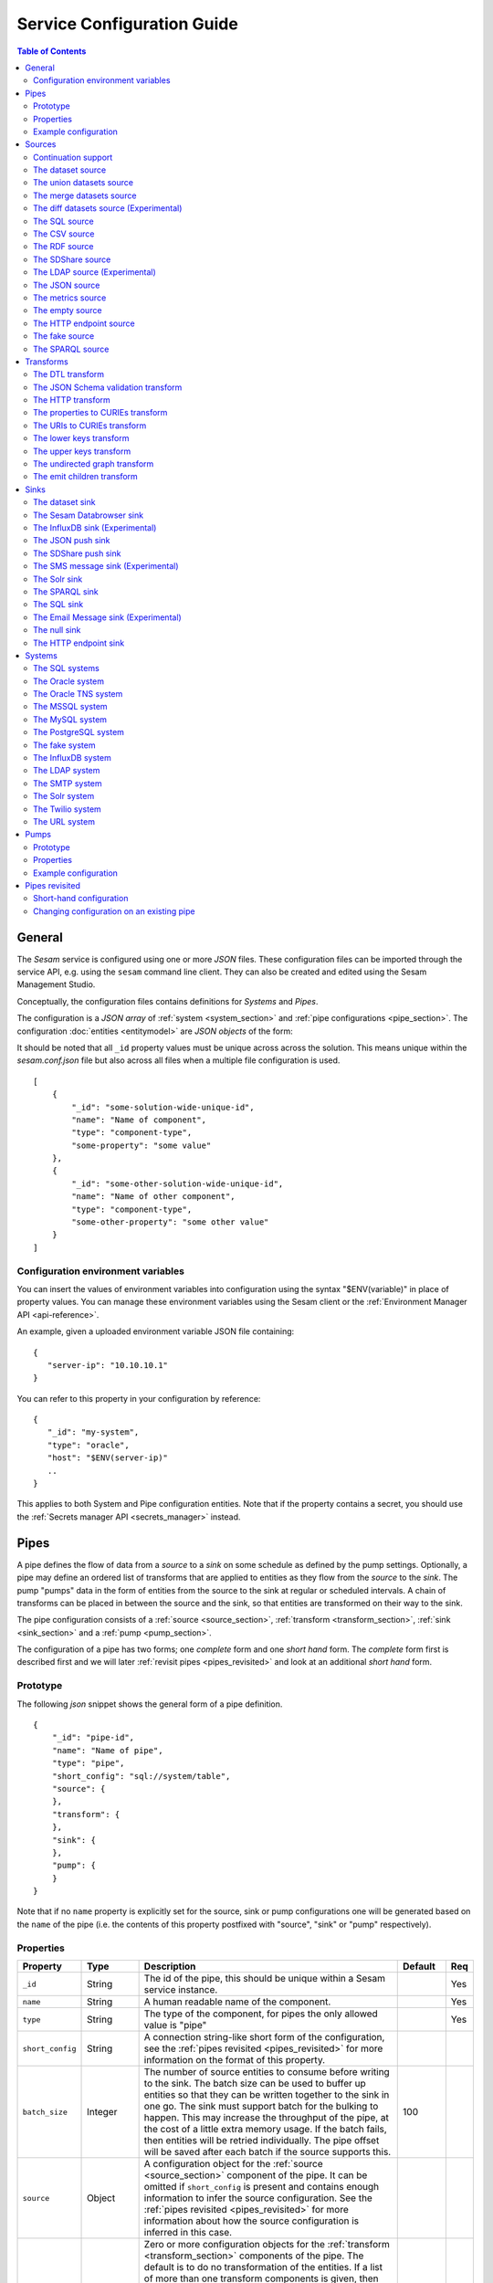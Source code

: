 .. _configuration:

===========================
Service Configuration Guide
===========================

.. contents:: Table of Contents
   :depth: 2
   :local:

General
=======

The *Sesam* service is configured using one or more *JSON* files. These configuration files can be imported through the service API, e.g. using the ``sesam`` command line client. They can also be created and edited using the Sesam Management Studio.

Conceptually, the configuration files contains definitions for *Systems* and *Pipes*.

The configuration is a *JSON array* of :ref:`system <system_section>` and :ref:`pipe configurations <pipe_section>`. The configuration :doc:`entities <entitymodel>` are
*JSON objects* of the form:

It should be noted that all ``_id`` property values must be unique across across the solution. This means unique within the *sesam.conf.json* file but also across all files when a multiple file configuration is used.

::

    [
        {
            "_id": "some-solution-wide-unique-id",
            "name": "Name of component",
            "type": "component-type",
            "some-property": "some value"
        },
        {
            "_id": "some-other-solution-wide-unique-id",
            "name": "Name of other component",
            "type": "component-type",
            "some-other-property": "some other value"
        }
    ]

Configuration environment variables
-----------------------------------

You can insert the values of environment variables into configuration using the syntax "$ENV(variable)" in place of
property values. You can manage these environment variables using the Sesam client or the :ref:`Environment Manager API <api-reference>`.

An example, given a uploaded environment variable JSON file containing:

::

    {
       "server-ip": "10.10.10.1"
    }


You can refer to this property in your configuration by reference:

::

    {
       "_id": "my-system",
       "type": "oracle",
       "host": "$ENV(server-ip)"
       ..
    }

This applies to both System and Pipe configuration entities. Note that if the property contains a secret, you should use the
:ref:`Secrets manager API <secrets_manager>` instead.

.. _pipe_section:

Pipes
=====

A pipe defines the flow of data from a *source* to a *sink* on some schedule as defined by the pump settings.
Optionally, a pipe may define an ordered list of transforms that are applied to entities as they flow from the
*source* to the *sink*. The pump "pumps" data in the form of entities from the source to the sink at regular
or scheduled intervals. A chain of transforms can be placed in between the source and the sink, so that entities
are transformed on their way to the sink.

The pipe configuration consists of a :ref:`source <source_section>`, :ref:`transform <transform_section>`,
:ref:`sink <sink_section>` and a :ref:`pump <pump_section>`.

The configuration of a pipe has two forms; one *complete* form and one *short hand* form. The  *complete* form first is
described first and we will later :ref:`revisit pipes <pipes_revisited>` and look at an additional *short hand* form.

Prototype
---------
The following *json* snippet shows the general form of a pipe definition.

::

    {
        "_id": "pipe-id",
        "name": "Name of pipe",
        "type": "pipe",
        "short_config": "sql://system/table",
        "source": {
        },
        "transform": {
        },
        "sink": {
        },
        "pump": {
        }
    }


Note that if no ``name`` property is explicitly set for the source, sink or pump configurations one will be generated based on the ``name`` of the pipe (i.e. the contents of this property postfixed with "source", "sink" or "pump" respectively).

Properties
----------

.. list-table::
   :header-rows: 1
   :widths: 10, 10, 60, 10, 3

   * - Property
     - Type
     - Description
     - Default
     - Req

   * - ``_id``
     - String
     - The id of the pipe, this should be unique within a Sesam service instance.
     -
     - Yes

   * - ``name``
     - String
     - A human readable name of the component.
     -
     - Yes

   * - ``type``
     - String
     - The type of the component, for pipes the only allowed value is "pipe"
     -
     - Yes

   * - ``short_config``
     - String
     - A connection string-like short form of the configuration, see the :ref:`pipes revisited <pipes_revisited>` for
       more information on the format of this property.
     -
     -

   * - ``batch_size``
     - Integer
     - The number of source entities to consume before writing to the sink. The batch size
       can be used to buffer up entities so that they can be written together to the sink in
       one go. The sink must support batch for the bulking to happen. This may increase the
       throughput of the pipe, at the cost of a little extra memory usage. If the batch fails,
       then entities will be retried individually. The pipe offset will be saved after each
       batch if the source supports this.
     - 100
     -

   * - ``source``
     - Object
     - A configuration object for the :ref:`source <source_section>` component of the pipe. It can be omitted if
       ``short_config`` is present and contains enough information to infer the source configuration. See the
       :ref:`pipes revisited <pipes_revisited>` for more information about how the source configuration is inferred in
       this case.
     -
     -

   * - ``transform``
     - Object/List
     - Zero or more configuration objects for the :ref:`transform <transform_section>` components of the pipe.
       The default is to do no transformation of the entities. If a list of more than one transform components is
       given, then they are chained together in the order given. This means that the output of the first transform
       is passed as the input of the second, and so on. The output of the last transform is then passed to the
       sink. The first transform gets its input from the source.
     -
     -

   * - ``sink``
     - Object
     - A configuration object for the :ref:`sink <sink_section>` component of the pipe. If omitted, it defaults to
       a :ref:`dataset sink <dataset_sink>` with its ``dataset`` property set to same as the pipe's ``_id`` property.
     -
     -

   * - ``pump``
     - Object
     - A configuration object for the :ref:`pump <pump_section>` component of the pipe.
     -
     -


Example configuration
---------------------

The following example shows a pipe definition that exposes data from a SQL database table called ``customers``, and feeds it into a sink that writes the data into a dataset called ``Northwind:Customers```.

::

   {
       "_id": "northwind-customers",
       "name": "Northwind customers",
       "type": "pipe",
       "source": {
           "type": "sql",
           "system": "Northwind",
           "table": "Customers"
       },
       "sink": {
           "type": "dataset",
           "dataset": "Northwind:Customers"
       },
       "pump": {
           "schedule_interval": 30
       }
   }

.. _source_section:

Sources
=======

Sources provide *streams* of :doc:`entities <entitymodel>` as input to the :ref:`pipes <pipe_section>` which is the
building blocks for the data flows in Sesam. These entities can take *any* shape (i.e. they
can also be nested), and have a single required property: **_id**. This ``_id`` field must be *unique within a flow* for
a specific logical entity. There may exist multiple *versions* of this entity within a flow, however.

Continuation support
--------------------

Sources can optionally support a ``since`` moniker or marker which lets them pick up where the previous stream of
entities left off - like a "bookmark" in the entity stream. The ``since`` marker is opaque to the rest of the
Sesam components and is assumed to be interpretable *only by the source*. Within an entity, the marker is carried
in the ``_updated`` property if supported by its source.

Sesam supports a diverse set of core data sources:

The dataset source
------------------

The dataset source is one of the most commonly used sources in a Sesam installation. It simply presents a stream of entities from a
dataset stored in Sesam. Its configuration is very simple and looks like:

Prototype
^^^^^^^^^

::

    {
        "type": "dataset",
        "dataset": "id-of-dataset",
        "include_previous_versions": false
    }

Properties
^^^^^^^^^^

.. list-table::
   :header-rows: 1
   :widths: 10, 10, 60, 10, 3

   * - Property
     - Type
     - Description
     - Default
     - Req

   * - ``dataset``
     - String
     - | A dataset id
     -
     - Yes

   * - ``include_previous_versions``
     - Boolean
     - If set to ``false``, the data source will only return the latest
       version of any entity for any unique ``_id`` value in the dataset. This is the default behaviour.
     - false
     -

Example configuration
^^^^^^^^^^^^^^^^^^^^^

The outermost object would be your :ref:`pipe <pipe_section>` configuration, which is omitted here for brevity:

::

    {
        "source": {
            "type": "dataset",
            "dataset": "northwind:customers",
            "include_previous_versions": true
        }
    }

The union datasets source
-------------------------

The union datasets source is similar to the ``dataset source``, except
it can process several datasets at once and keep track of each one in
its ``since`` marker handler. The union datasets source reads its
datasets in order, exhausting each one before moving to the next.

The entity ``_id`` property in entities is prefixed by the dataset
id separated by the ``:`` character. This is done to prevent unwanted
identity collisions. The entity id ``dave`` from the ``men`` dataset
will end up with the id ``men:dave``, and the entity id ``claire``
from the ``women`` dataset will end up with the id ``women:claire``.

Prototype
^^^^^^^^^

::

    {
        "type": "union_datasets",
        "datasets": ["id-of-dataset1", "id-of-dataset2"],
        "include_previous_versions": false
    }

Properties
^^^^^^^^^^

The configuration of this source is identical to the ``dataset``
source, except ``datasets`` can be a list of datasets ids.

.. list-table::
   :header-rows: 1
   :widths: 10, 10, 60, 10, 3

   * - Property
     - Type
     - Description
     - Default
     - Req

   * - ``datasets``
     - List<String>
     - A list of datasets ids.
     -
     - Yes

   * - ``include_previous_versions``
     - Boolean
     - If set to ``false``, the
       data source will only return the latest version of any entity for
       any unique ``_id`` value in the dataset. This is the default behaviour.
     - false
     -

Example configuration
^^^^^^^^^^^^^^^^^^^^^

The outermost object would be your :ref:`pipe <pipe_section>`
configuration, which is omitted here for brevity:

::

    {
        "source": {
            "type": "union_datasets",
            "datasets": ["northwind:customers", "northwind:orders"],
            "include_previous_versions": true
        }
    }

The merge datasets source
-------------------------

The merge datasets source is similar to the ``dataset source``, except
it can process several datasets at once and keep track of each one in
its ``since`` marker handler.

The merge datasets source reads its all of its datasets and returns
entities ordered by their ``_ts`` field. It knows how to deal with
identities, so that only the *latest* version of entities are returned.

Entity ids are not modified in any way.

Prototype
^^^^^^^^^

::

   {
       "type": "merge_datasets",
       "datasets": ["id-of-dataset1", "id-of-dataset2"],
       "strategy": "latest"
    }

Properties
^^^^^^^^^^

The configuration has two primary properties, ``datasets`` which must
be a list of datasets ids and ``strategy`` for choosing the merge
strategy.

.. list-table::
   :header-rows: 1
   :widths: 10, 10, 60, 10, 3

   * - Property
     - Type
     - Description
     - Default
     - Req

   * - ``datasets``
     - List<String>
     - A list of datasets ids.
     -
     - Yes

   * - ``strategy``
     - String
     - The name of the strategy to use to merge entities. Valid
       options are "``latest``" (the default) and "``all``".

       The "``latest``" strategy returns the version of the entity with
       the newest timestamp (as given in the ``_ts`` field). It will
       return the entity from the dataset that contains the latest
       version. This strategy is useful when only the latest version
       of an entity among the given datasets are of interest.

       The "``all``" strategy returns a merged version of the entity that
       contains all latest versions from all datasets. The individual
       dataset entities are keyed under the dataset id that they came
       from. The entities are ordered by the timestamp of the latest
       version of that entity. The returned entity contains all latest
       versions from all datasets where is appears. This strategy is
       useful when all datasets provide data for the resulting
       entity. In a lot of cases one may want to use it with a
       transform, so that only the entity can be shaped in a way that
       is more useful downstream.
     - "latest"
     -

Example configuration
^^^^^^^^^^^^^^^^^^^^^

The outermost object would be your :ref:`pipe <pipe_section>`
configuration, which is omitted here for brevity:

::

    {
        "source": {
            "type": "merge_datasets",
            "datasets": ["products", "products-metadata"]
        }
    }

The diff datasets source (Experimental)
---------------------------------------

The diff datasets source is similar to the ``merge dataset source``, except that
it also compares the entities from the datasets. The comparison produces a diff and filters out
entities that are equal.

For each merged entity (same as the ``all`` strategy in ``merge dataset source``)
an additional ``$diff`` property is also generated. The diff contains the datasets and values for
the properties that are not equal across all the datasets.

Entity ids are not modified in any way.

Prototype
^^^^^^^^^

::

   {
       "type": "diff_datasets",
       "datasets": ["id-of-dataset1", "id-of-dataset2"]
    }

Properties
^^^^^^^^^^

The configuration only requires the property ``datasets`` which must
be a list of datasets ids.

.. list-table::
   :header-rows: 1
   :widths: 10, 10, 60, 10, 3

   * - Property
     - Type
     - Description
     - Default
     - Req

   * - ``datasets``
     - List<String>
     - A list of datasets ids.
     -
     - Yes

   * - ``whitelist``
     - List<String>
     - The names of the properties to include in the comparison. If there is a
       ``blacklist`` also specified, the whitelist will be filtered against the contents of the
       blacklist.
     -
     -

   * - ``blacklist``
     - List<String>
     - The names of the properties to exclude from the comparison. If there is a
       ``whitelist`` also specified, the blacklist operates on the values of the whitelist (and not
       the properties present in the entities).
     -
     -


   * - ``treat_lists_as_sets``
     - Boolean
     - Flag to indicate if you want to ignore duplicates and ordering of lists in the entities
       you are comparing. This option also affects lists nested deeper inside the entity.
     - false
     -

Example configuration
^^^^^^^^^^^^^^^^^^^^^

The outermost object would be your :ref:`pipe <pipe_section>`
configuration, which is omitted here for brevity:

::

    {
        "source": {
            "type": "diff_datasets",
            "datasets": ["product", "other-products"]
        }
    }

Example result
^^^^^^^^^^^^^^

::

   {
       "_id": "some-product",
       "$diff": {
           "price": {
               "products": "price-from-products",
               "other-products": "price-from-other-products",
           }
       }
    }



.. _sql_source:

The SQL source
--------------

The SQL database source is one of the most commonly used data sources. In short, it presents database ``relations``
(i.e. ``tables``, ``views`` or ``queries``) as a entity stream to Sesam. It has several options, all of which
are presented below with their default values:

Prototype
^^^^^^^^^

::

    {
        "system": "id-of-system",
        "table": "name-of-table",
        "primary_key": ["list","of","key","names"],
        "query": "SQL query string",
        "updated_query": "SQL query string for 'since' support in queries",
        "updated_column": "column-name-for-since-support-in-tables",
        "whitelist": ["columns","to","include"],
        "blacklist": ["columns","to","exclude"],
        "fetch_size": 1000,
        "schema": "default-schema-name-if-included"
    }

Properties
^^^^^^^^^^

.. list-table::
   :header-rows: 1
   :widths: 10, 10, 30, 10, 3

   * - Property
     - Type
     - Description
     - Default
     - Req

   * - ``system``
     - String
     - Must refer to a :ref:`SQL system <sql_system>` component by ``id``. The role of this component is provide
       services like connection pooling and authentication for the data sources using it
     -
     - Yes

   * - ``table``
     - String
     - If ``table`` is given, it must refer to a fully qualified table name in the database system,
       not including schema, which if needed must be set separately. The ``table`` and ``query``
       properties are mutually exclusive with ``table`` used if both are present. TODO: are table names case sensitive?
     -
     - Yes

   * - ``primary_key``
     - List<String> or String
     - The value of this property can be a single string with the name of the column
       that contains the ``primary key`` (PK) of the table or query, or a list of strings
       if it is a compound primary key. If the property is not set and the ``table``
       property is used, the data source component will attempt to use table metadata
       to deduce the PK to use. In other words, you will have to set this property if
       the ``query`` property us used.
     -
     -

   * - ``query``
     - List<String> or String
     - Must be a valid query in the dialect of the ``RDBMS`` represented by the
       ``system`` property. You will also have to configure the primary key(s)
       of the query in the ``primary_key`` property. Note: mutually exclusive with the
       ``table`` property with ``table`` taking precedence. If a list of strings is given, they will be
       converted to a single string by concatenation with the newline character.
     -
     - Yes

   * - ``updated_column``
     - String
     - If the underlying relation contains information about updates, the data source is
       able to support ``since`` markers. You can provide the name of the column to use
       for such queries here. This must be a valid column name in the ``table`` or ``query``
       result sets and it must be of a data type that supports larger or equal (">=") tests
       for the ``table`` case.
     -
     -

   * - ``updated_query``
     - List<String> or String
     - If the ``query`` property is set, the ``since`` support must be expressed by a
       full query including any test needed. A single variable binding
       ``:since`` must be included somewhere in the query string - for example
       "select * from view_name v where v.updates >= :since". If a list of strings is given, they will be
       converted to a single string by concatenation with the newline character.
     -
     -

   * - ``schema``
     - String
     - If a specific schema within a database is needed, you must provide its name in this property.
       Do *not* use schema names in the ``table`` property.
     -
     -

   * - ``whitelist``
     - List<String>
     - The names of the columns to include in the generated entities. If there is a ``blacklist`` also specified, the
       whitelist will be filtered against the contents of the blacklist.
     -
     -

   * - ``blacklist``
     - List<String>
     - The names of the columns to exclude from the generated entities. If there is a ``whitelist`` also specified, the
       blacklist operates on the values of the whitelist (and not the whole columnset).
     -
     -

   * - ``fetch_size``
     - Integer
     - The fetch size of the result sets (number of rows in a cursor fetch) to get from the database
     - 1000
     -

Example configuration
^^^^^^^^^^^^^^^^^^^^^

The outermost object would be your :ref:`pipe <pipe_section>` configuration, which is omitted here for brevity:

Example with a single table:

::

    {
        "source": {
            "type": "sql",
            "system": "Northwind",
            "table": "Customers"
        }
    }

Example with a single table, where the primary key is in a column named ``table_id`` and the updated datestamp is
in a column called ``updated``. This enables us to switch on ``since`` support:

::

    {
        "source": {
            "type": "sql",
            "system": "my_system",
            "table": "my_table",
            "primary_key": "table_id",
            "updated_column": "updated"
        }
    }

Example with custom query:

::

    {
        "source": {
            "type": "sql",
            "system": "Northwind",
            "query": "select * from Customers",
            "primary_key": "CustomerID"
        }
    }

Example with a custom query from a table called ``my_table`` where the primary key is in a column named ``table_id``
and the updated datestamp is in a column called ``updated``. This enables us to switch on ``since`` support:

::

    {
        "source": {
            "type": "sql",
            "system": "my_system",
            "query": "select * from my_table",
            "primary_key": "table_id",
            "updated_column": "updated",
            "updated_query": "select * from my_table where updated >= :since"
        }
    }

The CSV source
--------------

The CSV data source translates the rows of files in ``CSV format`` to entities. The configuration options are:

Prototype
^^^^^^^^^

::

    {
       "type": "csv",
       "system": "a-valid-url-system-id",
       "url": "url-to-csv-file",
       "has_header": true,
       "field_names": ["mappings","from","columns","to","properties"],
       "auto_dialect": true,
       "dialect": "excel",
       "encoding": "utf-8",
       "decode_error_strategy": "strict-or-replace",
       "primary_key": ["list","of","column","names"],
       "whitelist": ["list","of","column","names","to","include"],
       "blacklist": ["list","of","column","names","to","exclude"],
       "delimiter": ","
    }

Properties
^^^^^^^^^^

.. list-table::
   :header-rows: 1
   :widths: 10, 10, 60, 10, 3

   * - Property
     - Type
     - Description
     - Default
     - Req

   * - ``url``
     - String
     - The URL of the ``CVS`` file to load.
     -
     - Yes

   * - ``system``
     - String
     - The ID of the :ref:`URL system <url_system>` component to use.
     -
     - Yes

   * - ``has_header``
     - Boolean
     - Flag that indicates to the source that the first row in the ``CSV`` file contains the names of the columns.
       If this property is set to ``false``, you will have to provide a list of column names in the ``field_names``
       property.
     - true
     -

   * - ``field_names``
     - List
     - If set, specifies the names of the columns. It takes precedence over the header in the CSV file if present.
     -
     -

   * - ``auto_dialect``
     - Boolean
     - Flag that hints to the source that it should try to guess the dialect of the ``CSV`` file on its own.
     - true
     -

   * - ``dialect``
     - String
     - Encodes what type of CSV file the file is. This is basically presets of the other properties.
       The recognised values are ``"excel"``, ``"excel_tab"`` and ``"unix_dialect"``.
       TODO: explain what they mean.
     -
     -

   * - ``encoding``
     - String
     - The character set to used to encode the text in the CSV file
     - "UTF-8"
     -

   * - ``decode_error_strategy``
     - String
     - A enumeration of "strict" and "replace" that tells the character decoder how to deal with illegal characters
       in the input data. The default is "strict" which raises an error and stops processing. The "replace" option
       will log a warning and attempt to replace the offending character(s) with the unicode special character for
       "replacement character", see https://en.wikipedia.org/wiki/Specials_%28Unicode_block%29 for more details.
       Use the "replace" option with extreme care as it can lead to data loss if you're not absolutely sure of what
       you are doing. The preferred option should always be to try the fix the data at the source.
     - "strict"
     -

   * - ``primary_key``
     - List<String> or String
     - The name of the column(s) to use as ``_id`` in the generated entities. It can be either a list of strings
       (if the identity is a compound value) or a single column name (i.e. a string). The column name(s) are case
       sensitive and must match the contents of either ``field_names`` or the header of the CSV file.
     -
     - Yes

   * - ``whitelist``
     - List<String>
     - The names of the columns to include in the generated entities. If there is a ``blacklist`` also specified, the
       whitelist will be filtered against the contents of the blacklist.
     -
     -

   * - ``blacklist``
     - List<String>
     - The names of the columns to exclude from the generated entities. If there is a ``whitelist`` also specified, the
       blacklist operates on the values of the whitelist (and not the whole columnset).
     -
     -

   * - ``delimiter``
     - String
     - The character or string to use as the ``CSV`` field separator (delimiter)
     - ","
     -

Example configuration
^^^^^^^^^^^^^^^^^^^^^

The outermost object would be your :ref:`pipe <pipe_section>` configuration, which is omitted here for brevity:

::

    {
        "source": {
            "type": "csv",
            "url": "http://blog.plsoucy.com/wp-content/uploads/2012/04/countries-20140629.csv",
            "primary_key": "Code",
            "encoding": "iso-8859-1"
        }
    }

.. _rdf_source:

The RDF source
--------------

The RDF data source is able to read data in `NTriples <https://www.w3.org/TR/2014/REC-n-triples-20140225/>`_,
`Turtle <https://www.w3.org/TR/turtle/>`_ or `RDF/XML <https://www.w3.org/TR/rdf-syntax-grammar/>`_ format and turn
this into entities.

See the :doc:`rdf-support` document for more detail on working with RDF in Sesam.

It will transform triples on the form ``<subject-uri> <predicate-uri> "value" OR <object-uri>`` into
entities on the form:

::

    {
        "_id": "<subject-uri>",
        "<predicate-uri>": "value" OR "~robject-uri"
    }


`RDF Blank Nodes <https://en.wikipedia.org/wiki/Blank_node>`_ (aka BNodes) will be turned into child entities.

The configuration snippet for the RDF data source is:

Prototype
^^^^^^^^^

::

    {
       "type": "rdf",
       "system": "url-system-id",
       "url": "url-to-rdf-file",
       "format": "nt-ttl-or-xml"
    }

Properties
^^^^^^^^^^

.. list-table::
   :header-rows: 1
   :widths: 10, 10, 60, 10, 3

   * - Property
     - Type
     - Description
     - Default
     - Req

   * - ``system``
     - String
     - The id of the :ref:`url system <url_system>` component to use.
     -
     - Yes

   * - ``url``
     - String
     - The URL of the ``RDF`` file to load - it can contain multiple subjects
       (with ``blank node`` hierarchies) and each unique non-blank subject will
       result in a single root entity.
     -
     - Yes

   * - ``format``
     - String
     - The type of ``RDF`` file referenced by the ``url`` property. It is
       an enumeration that can take following recognized values: ``"nt"`` for
       ``NTriples``, ``"ttl"`` for ``Turtle`` form or ``"xml"`` for ``RDF/XML``
       files.
     - "nt"
     -

Example configuration
^^^^^^^^^^^^^^^^^^^^^

The outermost object would be your :ref:`pipe <pipe_section>` configuration, which is omitted here for brevity:

::

    {
        "source": {
            "type": "rdf",
            "url": "http://www.snee.com/rdf/elvisimp.rdf",
            "format": "xml",
        }
    }

.. _sdshare_source:

The SDShare source
------------------

The SDShare data source can read `RDF <https://www.w3.org/standards/techs/rdf#w3c_all>`_ from `ATOM feeds <https://tools.ietf.org/html/rfc4287>`_ after the
`SDShare specification <http://sdshare.org>`_. See the :doc:`rdf-support` document for more information about working with RDF data
in Sesam.


It has the following properties:

Prototype
^^^^^^^^^

::

    {
       "type": "sdshare",
       "system": "url-system-id",
       "url": "url-to-sdshare-fragments-feed",
       "supports_since": true
    }

Properties
^^^^^^^^^^

.. list-table::
   :header-rows: 1
   :widths: 10, 10, 60, 10, 3

   * - Property
     - Type
     - Description
     - Default
     - Req

   * - ``system``
     - String
     - The id of the :ref:`URL system <url_system>` component to use.
     -
     - Yes

   * - ``url``
     - String
     - The URL of the SDShare fragments feed to consume.
     -
     - Yes

   * - ``supports_since``
     - Boolean
     - Flag to indicate whether to include ``since`` request parameter when
       reading from the fragments feed.
     - true
     -

Example configuration
^^^^^^^^^^^^^^^^^^^^^

The outermost object would be your :ref:`pipe <pipe_section>` configuration, which is omitted here for brevity:

::

    {
        "source": {
            "type": "sdshare",
            "url": "https://open.sesam.io/sdshare/server/1/fragments/enhetsregisteret"
        }
    }

.. _ldap_source:

The LDAP source (Experimental)
------------------------------

The LDAP source provides entities from a ``LDAP catalog`` configured by a :ref:`LDAP system <ldap_system>`.
It supports the following properties:

Prototype
^^^^^^^^^

::

    {
        "type": "ldap",
        "system": "ldap-system-id",
        "search_base": "*",
        "search_filter": "(objectClass=organizationalPerson)",
        "attributes": "*",
        "id_attribute": "cn",
        "page_size": 500,
        "attribute_blacklist": ["a","list","of","attributes","to","exclude"]
    }

Properties
^^^^^^^^^^

.. list-table::
   :header-rows: 1
   :widths: 10, 10, 60, 10, 3

   * - Property
     - Type
     - Description
     - Default
     - Req

   * - ``system``
     - String
     - ID of the LDAP system component to use
     -
     - Yes

   * - ``search_base``
     - String
     - The base LDAP search expression to use when looking for records
     - "*"
     -

   * - ``search_filter``
     - String
     - LDAP filter expression to apply to all records found by the ``search_base`` expression
     - "(objectClass=organizationalPerson)"
     -

   * - ``attributes``
     - String
     - A wildcard expression specifying which attributes to include in the entity.
     - "*"
     -

   * - ``id_attribute``
     - String
     - Sets which of the LDAP attributes to use for the ``_id`` property of a entity.
     - "cn"
     -

   * - ``page_size``
     - Integer
     - The default number of records to read at a time from the LDAP service.
     - 500
     -

   * - ``attribute_blacklist``
     - List
     - A list of attribute names (as strings) to exclude from the record when constructing entities.
     - []
     -

Example configuration
^^^^^^^^^^^^^^^^^^^^^

The outermost object would be your :ref:`pipe <pipe_section>` configuration, which is omitted here for brevity:

::

    {
        "source": {
            "type": "ldap",
            "system": "bouvet_ldap",
            "search_base": "ou=Bouvet,dc=bouvet,dc=no"
        }
    }


.. _json_source:

The JSON source
---------------


The `JSON`` source can read entities from a ``JSON`` file available either locally or over HTTP.

If the ``supports_since`` property is set to *true*, then the
``since`` request parameter is added to the URL to signal that we want
only changes that happened after the since marker.

Prototype
^^^^^^^^^

::

    {
       "system": "url-system-id",
       "type": "json",
       "url": "url-to-json-file"
    }

Properties
^^^^^^^^^^

.. list-table::
   :header-rows: 1
   :widths: 10, 10, 60, 10, 3

   * - Property
     - Type
     - Description
     - Default
     - Req

   * - ``system``
     - String
     - The id of the :ref:`URL system <url_system>` component to use.
     -
     - Yes

   * - ``url``
     - String
     - The URL of the ``JSON`` file to load.
     -
     - Yes

   * - ``supports_since``
     - Boolean
     - Flag to indicate whether to include ``since`` request parameter when
       reading requesting the entities.
     - true
     -

Example configuration
^^^^^^^^^^^^^^^^^^^^^

The outermost object would be your :ref:`pipe <pipe_section>` configuration, which is omitted here for brevity:

::

    {
        "source": {
            "type": "json",
            "url": "https://server.com/sesam/data/test.json",
        }
    }

An example with a local file:

::

    {
        "source": {
            "type": "json",
            "url": "/sesam/data/test.json",
        }
    }


The metrics source
------------------

The metrics data source provides the ``internal metrics`` (i.e. counters and statistics) of the Sesam installation as a list
of ``JSON`` entities. It has no specific configuration:

Prototype
^^^^^^^^^

::

    {
        "type": "metrics"
    }

Example configuration
^^^^^^^^^^^^^^^^^^^^^

The outermost object would be your :ref:`pipe <pipe_section>` configuration, which is omitted here for brevity:

::

    {
        "source": {
            "type": "metrics"
        }
    }

The empty source
----------------

Sometimes it is useful for debugging or development purposes to have a data source that doesn't produce any entities:

Prototype
^^^^^^^^^

::

    {
        "type": "empty"
    }

Example configuration
^^^^^^^^^^^^^^^^^^^^^

The outermost object would be your :ref:`pipe <pipe_section>` configuration, which is omitted here for brevity:

::

    {
        "source": {
            "type": "empty"
        }
    }


.. _http_endpoint_source:

The HTTP endpoint source
------------------------

This is a special data source that registers an HTTP receiver endpoint
that one can post entities to. Entities posted here will be written to
the pipe's sink.

A pipe that references the ``HTTP endpoint`` source will not pump any
entities, in practice this means that a pump is not configured for the
pipe; the only way for entities to flow through the pipe is by posting
them to the HTTP endpoint.

It exposes two URLs:

.. list-table::
   :header-rows: 1
   :widths: 50, 60

   * - URL
     - Description

   * - ``http://localhost:9042/api/receivers/mypipe/entities``
     - JSON Push endpoint

   * - ``http://localhost:9042/api/receivers/mypipe/sdshare-push-receiver``
     - SDShare Push receiver endpoint

JSON Push protocol
^^^^^^^^^^^^^^^^^^

The JSON Push protocol is described in additional detail in the
:doc:`JSON Push Protocol <json-push>` document. The serialisation of
entities as JSON is described in more detail :doc:`here
<entitymodel>`. Both individual entities and lists of entities can be
posted. This endpoint is compatible with :ref:`The JSON push sink
<json_push_sink>`.

The JSON Push endpoint supports POSTs of both a single JSON object and
a list of JSON objects. The request's ``content-type`` header element
must be set to ``application/json`` in this case.

SDShare Push protocol
^^^^^^^^^^^^^^^^^^^^^

The SDShare Push protocol is described `here
<https://github.com/SesamResearch/sdshare-push/blob/master/spec.md>`_.

The SDShare Push endpoint supports receiving `RDF <https://www.w3.org/standards/techs/rdf#w3c_all>`_
in `NTriples <https://www.w3.org/TR/2014/REC-n-triples-20140225/>`_ form. In this case the URL
parameters have to include at least one ``resource`` parameter describing which resources the
NTriples payload contains statements about. If you include a ``resource`` parameter that there
are no statements about in the NTriples body, an empty entity is generated with its ``_deleted``
flag set to ``true``. Note that the ``graph`` parameter of the protocol is ignored - the destination
of the entities generated from the NTriples payload must be configured in the pipe's ``sink``
section. This type of request expects the ``content-type`` to be ``application/n-triples`` or
``text/plain``. See the :doc:`rdf-support` document for more detail on working with RDF in Sesam.


Prototype
^^^^^^^^^

::

    {
        "type": "http_endpoint"
        "prefix_includes": ["optional", "rdf-prefixes", "to", "use", "in", "sdshare"]
    }

Example configuration
^^^^^^^^^^^^^^^^^^^^^

The pipe configuration given below will expose the
``my-entities`` receiver endpoint and write any data it receives
into the ``my-entities`` dataset:

::

    {
        "_id": "my-entities",
        "type": "pipe",
        "source": {
            "type": "http_endpoint"
        }
    }


.. _fake_source:

The fake source
---------------

This is a utility data source intended to be used to quickly mock up syntetic data for testing purposes.
It uses the `Fake Factory <http://fake-factory.readthedocs.org/en/latest/>`_ Python package in conjunction with a entity
template to produce custom entities that can be consumed by a sink. Fake sources intended to be interconnected can be
realised by using the *shared id pools* of the related :ref:`Fake System <fake_system>` component.

Prototype
^^^^^^^^^

::

    {
        "type": "fake",
        "entities": 1234,
        "system": "fake-system-id",
        "template": {
            "_id": "system:some_id_pool",
            "some_property": "fake_factory_method_name"
        }
    }


Properties
^^^^^^^^^^

.. list-table::
   :header-rows: 1
   :widths: 10, 10, 60, 10, 3

   * - Property
     - Type
     - Description
     - Default
     - Req

   * - ``system``
     - String
     - The id of a :ref:`Fake System <fake_system>` component. It is only required if the ``template`` property contain
       fields using a "system:<pool_id>" value to generate id fields from a predefined population (i.e. so datasets can be
       linked).
     -
     -

   * - ``entities``
     - Integer
     - The number of entities to generate. Note that the shared ids in the :ref:`Fake System <fake_system>` component
       should take this into account. If the pool size is less than the number of entities to generate, an error will
       be raised.
     -
     - Yes

   * - ``template``
     - Object
     - A entity template for the generation. It needs to contain at least a ``_id`` property for the entity to be valid.
       Se the example configurations for more details on how this template works.
     -
     - Yes

Example configuration
^^^^^^^^^^^^^^^^^^^^^

The outermost object would be your :ref:`pipe <pipe_section>`
configuration, which is omitted here for brevity.

A source that generates a typical person entity via various `Fake Factory providers <http://fake-factory.readthedocs.org/en/latest/providers/faker.providers.person.html>`_.

::

    {
        "source": {
            "type": "fake",
            "entities": 100,
            "template": {
                "_id": "uuid4",
                "last_name": "last_name",
                "first_name": "first_name",
                "address": "address",
                "telephone": "phone_number",
                "email": "email",
                "employer": "company"
            }
        },
    }

The general form of a template property is

::

    "property_name": "fake_factory_provider_name"

For generating id properties from a fixed set (to be able to link entities from different sources together using
:ref:`DTL transforms <dtl_transform>`), a special syntax for the value part is used:

::

    "shared_id_propery": "system:<pool_id_from_fake_system_component>".

These shared *id pools* are configured as part of the :ref:`Fake System <fake_system>` component, and you have to include
its id in the ``system`` property. Here's an example of two pipes with sources for fake employee- and employer (company)
entities using a shared pool of ids for the employer id:

.. _fake_system_example:

::

    [
        {
            "_id": "employers_employees",
            "type": "system:fake",
            "id_pools": {
                "employers": {
                    "seed": 1234,
                    "min": 1,
                    "max": 1000
                }
            }
        },
        {
            "_id": "employees",
            "name": "Employees",
            "type": "pipe",
            "source": {
                "type": "fake",
                "system": "employers_employees",
                "entities": 100,
                "template": {
                    "_id": "uuid4",
                    "last_name": "last_name",
                    "first_name": "first_name",
                    "address": "address",
                    "telephone": "phone_number",
                    "email": "email",
                    "employer": "system:employers"
                }
            }
        },
        {
            "_id": "employers",
            "name": "Employers",
            "type": "pipe",
            "source": {
                "type": "fake",
                "system": "employers_employees",
                "entities": 100,
                "template": {
                    "_id": "system:employers",
                    "name": "company",
                    "address": "address",
                    "email": "company_email",
                    "home_page": "uri"
                }
            }
        }
    ]

.. _sparql_source:

The SPARQL source
-----------------

The SPARQL source fetches `RDF <https://www.w3.org/standards/techs/rdf#w3c_all>`_ data about subjects from a
`triplestore <https://en.wikipedia.org/wiki/Triplestore>`_ exposing a `SPARQL compliant <https://www.w3.org/TR/rdf-sparql-query/>`_ endpoint.
The endpoint of the source is configured either directly or implicitly by a :ref:`URL system <url_system>`. The source uses
two SPARQL queries to construct entities; the fragment query is a SPARQL ``SELECT`` query that gets a list of subjects
to get data for and their modification times and a fragment query, which is a SPARQL ``CONSTRUCT`` query that
gathers all relevant statements about a particular subject. The latter is then used to generate the stream of entities.

See the :doc:`rdf-support` document for more detail on working with RDF in Sesam.

Prototype
^^^^^^^^^

::

    {
        "type": "sparql",
        "system": "url-system-id",
        "url": "sparql-endpoint",
        "fragments_query": "SPARQL select query",
        "fragment_query": "SPARQL construct query"
        "since_default": "0001-01-01T00:00:00Z"
    }


Properties
^^^^^^^^^^

.. list-table::
   :header-rows: 1
   :widths: 10, 10, 60, 10, 3

   * - Property
     - Type
     - Description
     - Default
     - Req

   * - ``system``
     - String
     - The id of the :ref:`URL System <url_system>` component to use.
     -
     - Yes

   * - ``fragments_query``
     - List<String> or String
     - A SPARQL ``SELECT`` query that should return exactly two bound variables: ``id`` which should contain a unique subject
       and ``updated`` which should contain its modification time in ISO UTC format (or "0001-01-01T00:00:00Z" if not
       available in the data). If the ``supports_since`` is set to true, you must include a filter based on the
       ``updated`` content compared to the current since moniker. You must use a variable expansion "${since}" for this
       purpose. The query result set should always be ordered by the "?updated" variable. If a list of strings is given,
       they will be converted to a single string by concatenation with the newline character.
     -
     - Yes

   * - ``fragment_query``
     - List<String> or String
     - A SPARQL ``CONSTRUCT`` query that should return all the relevant statements for a particular subject selected
       by the ``fragments_query`` query. The query should use the expansion variable "${uri}" to filter or select
       the correct subject to construct the statements to return.  If a list of strings is given, they will be
       converted to a single string by concatenation with the newline character.
     -
     - Yes

   * - ``since_default``
     - String
     - A string literal to use when querying the triplestore the first time.
     - "0001-01-01T00:00:00Z"
     -

   * - ``supports_since``
     - Boolean
     - Flag to indicate whether to use a ``since`` marker when reading from the source, i.e. to start at
       the beginning each time or not.
     - true
     -

Example configuration
^^^^^^^^^^^^^^^^^^^^^

The outermost object would be your :ref:`pipe <pipe_section>`
configuration, which is omitted here for brevity.

::

    {
        "source": {
            "type": "sparql",
            "url": "http://localhost:8890/sparql",
            "fragments_query": [
                "PREFIX sdshare: <http://www.sdshare.org/2012/extension/>",
                "SELECT DISTINCT ?id ?updated WHERE {",
                 "    ?id sdshare:lastmodified ?updated",
                 "} FILTER (?updated >= \"${since}\"^^xsd:dateTime) ORDER BY ?updated",
            ],
            "fragment_query": [
                "CONSTRUCT { ?subject ?property ?value } WHERE {",
                "  ?subject ?property ?value .",
                "} FILTER (?subject = <${uri}>)",
            ]
        },
    }

.. _transform_section:

Transforms
==========

Transforms sit between the source and the sink. Entities passed from a
source to a sink, can optionally be passed through a chain of
transforms before they are passed on to the sink. This makes it
possible to reshape the entities on their way to the sink. Transforms
can also be used to filter entities and construct new entities.

Transforms can be configured on a pipe by specifying the
"``transform``" property. The field is optional, and can contain
either a transform configuration object or a list of them.

::

   {
       "_id": "mypipe",
       "name": "Name of pipe",
       "type": "pipe",
       ...
       "source": {
          ...
       },
       ..
       "transform": {
          "name": "name of transform (NOTE: deprecated)",
          "description": "description of the transform (optional)"
           ...the rest of the transform configuration goes here...
       }
    }}

.. _dtl_transform:

The DTL transform
-----------------

This is a transform that lets you apply Data Transformation Language
transformations on the entities stream produced by the data source.

See :doc:`DTLReferenceGuide` for more details on the transformation
language itself.

Example configuration
^^^^^^^^^^^^^^^^^^^^^

Pipe configuration that reads entities from the
``Northwind:Customers`` dataset and transforms them using the Data
Transformation Language before writing them to the
``customer-with-orders`` dataset.

::

   {
       "_id": "customer-with-orders",
       "name": "Customers with orders",
       "type": "pipe",
       "source": {
          "type": "dataset",
          "dataset": "Northwind:Customers"
       },
       "transform": {
           "type": "dtl",
           "rules": {
               "default": [
                   ["copy", "_id"],
                   ["add", "name", "_S.ContactName"],
                   ["add", "orders", ["apply", "order", ["hops", {
                       "datasets": ["Northwind:Orders o"],
                       "where": [
                           ["eq", "_S._id", "o.CustomerID"]
                       ]
                   }]]]
               ],
               "order": [
                   ["add", "order_id", "_S.OrderID"],
                   ["add", "order_date", "_S.OrderDate"]
               ]
           }
       }
   }


The JSON Schema validation transform
------------------------------------

A transform that validates entities against a ``JSON Schema``
(http://json-schema.org/) document. If the document is valid then the
field referenced by ``key_valid`` will be set to true, otherwise
false. Any validation error messages will be added to the field
referenced by ``key_errors``.

Properties
^^^^^^^^^^

.. list-table::
   :header-rows: 1
   :widths: 10, 10, 60, 3, 3

   * - Property
     - Type
     - Description
     - Default
     - Req

   * - ``schema``
     - Object
     - The JSON schema to validate entities against.
     -
     - Yes

   * - ``key_valid``
     - String
     - The field to store the validation result. This is a boolean value,
       which is true if the entity is valid, otherwise false.
     - ``valid``
     -

   * - ``key_errors``
     - String
     - The field to store the validation error messages. The error messages
       is a list of strings. The field is only added if the entity is invalid.
     - ``errors``
     -

Example configuration
^^^^^^^^^^^^^^^^^^^^^

::

   {
       "_id": "men-validated",
       "type": "pipe",
       "source": {
           "type": "dataset",
           "dataset": "men"
       },
       "transform": {
           "type": "json_schema",
           "schema": {
               "type" : "object",
               "properties" : {
                   "name" : {"type" : "string"},
                   "born" : {"type" : "string"}
               },
               "required": ["name", "born"]
           }
       }
   }

If the following entities where pushed through the pipe:

::

   [
    {"_id": "3",
     "name": "Jim"},
    {"_id": "5",
     "name": "Bob",
     "born": "1972-03-12"}
   ]

then these would come out:

::

   [
    {"_id": "3",
     "valid": false,
     "errors": [
       "'born' is a required property"
     ],
     "name": "Jim"},
    {"_id": "5",
     "valid": true,
     "name": "Bob",
     "born": "1972-03-12"}
   ]

.. _http_transform:

The HTTP transform
------------------

This transform POSTs entities to an HTTP endpoint, which transforms
them and then returns them in the response. The HTTP endpoint must
accept ``application/json`` and the response must be
``application/json``. The endpoint must support lists of entities
only, i.e. it should expect to receive a JSON array and it should
always return a JSON array. If the endpoint returns a 4xx or 5xx HTTP
response, then the transform will raise an exception.

The endpoint is free to decide how the entitites are
transformed. It'll just have to produce a list of zero or more
entities from the entities it was posted. This means that entities can
be transformed, filtered out or new ones created.

Properties
^^^^^^^^^^

.. list-table::
   :header-rows: 1
   :widths: 10, 10, 60, 3, 3

   * - Property
     - Type
     - Description
     - Default
     - Req

   * - ``url``
     - Object
     - The URL to HTTP POST entities to.
     -
     - Yes

   * - ``batch_size``
     - Integer
     - The maximum number of entities to POST in each request. If there are
       more entities than this then they'll be split across multiple HTTP
       requests.
     - 100
     -

Example configuration
^^^^^^^^^^^^^^^^^^^^^

::

  {
      "_id": "deduplicated-men",
      "type": "pipe",
      "source": {
          "type": "dataset",
          "dataset": "men"
      },
      "transform": {
          "type": "http",
          "url": "http://localhost:8080/transforms/deduplicate",
          "batch_size": 5
      }


.. _properties_to_curies:

The properties to CURIEs transform
----------------------------------

This transform can transform entity properties to `RDF CURIEs <https://www.w3.org/TR/curie/>`_ (a superset of XML QNames)
based on wildcard patterns. It is used primarily when dealing with or preparing to output
`RDF <https://www.w3.org/standards/techs/rdf#w3c_all>`_ data. Note that URL quoting is applied to the property names
as part of the transform. Also note that by default the path separator character ("/) is not quoted, but the behaviour
is configurable.

Prototype
^^^^^^^^^

::

    {
        "type": "properties_to_curies",
        "rule": "rdf-registry-entry",
        "quote_safe_characters": "/",
        "id": "optional-id-prefix",
        "properties": [
          "optional_some_prefix", ["optional_some_pattern"]
        ]
    }

Properties
^^^^^^^^^^

.. list-table::
   :header-rows: 1
   :widths: 10, 10, 60, 10, 3

   * - Property
     - Type
     - Description
     - Default
     - Req

   * - ``rule``
     - String
     - The id of the key in the :ref:`RDF registry <rdf_registry>` containing the prefix rules to to use for the transformation.
       See :doc:`RDF support <rdf-support>` for more information about the RDF registry and how to configure it.
     -
     - Yes*

   * - ``quote_safe_characters``
     - String
     - A string of characters that should be treated as "safe" from URL quoting by the transform. By default this is
       the slash character ("/").  If this property is set to the empty string (""), all characters of the property name
       will be URL quoted. This property can also be set at the RDF registry level, but this value will be overridden
       if set directly on the transform configuration.
     -
     -

   * - ``id``
     - String
     - The prefix to use for ``_id`` properties
     -
     - Yes*


   * - ``properties``
     - List<(String, List<String>)>
     - A list of String,List pairs that make up the rules for which properties should be assigned which prefixes.
       See the example section below for a fuller explanation of this property.
     -
     - Yes*

Note that ``rule`` and ``id`` and ``properties`` are mutually exclusive. If all three are present,
``rule`` is given precedence and ``id`` and ``properties`` are ignored.

Example
^^^^^^^


The ``rule`` property references a :ref:`RDF registry entry <rdf_registry>` containing a ``prefix_rules`` object.
See :doc:`RDF support <rdf-support>` for more information about the RDF registry and how to configure it.
Alternatively, the contents of the ``prefix_rules`` entry (i.e. .the ``id`` and ``properties``) can be included inline
in the transform configuration.

Given a pre-existing RDF registry entry ``my_entry``:

::

    "my_entry": {
       ..
       "prefix_rules": {
           "id": "x",
           "properties": [
                "c", ["status", "code"],
                "_", ["status"],
                "t", ["t_*"],
                "m", ["status", "**", "m*"],
                "s", ["status", "**"],
                "x", ["**"]
           ]
       }
       ..
    }

And a transform configuration:

::

    {
        "type": "properties_to_curies",
        "rule": "my_entry"
    }

And the input entity:

::

    {
        "_id": "foo/bar",
        "name": "John",
        "born": "1980-01-23",
        "code": "AB32",
        "t_a": "A",
        "a/b": "A/B",
        "status": {
            "married": True,
            "spouse": "Pam",
            "code": 123,
            "t_b": {
                "t_c": "C",
                "hello": "world",
                "<s:hi>": "bye"
            }
        }
    }

The transform will output the following transformed entity:

::

    {
        "_id": "<x:foo/bar>",
        "<x:name>": "John",
        "<x:born>": "1980-01-23",
        "<x:code>": "AB32",
        "<t:t_a>": "A",
        "<x:a/b>": "A",
        "<_:status>": {
            "<m:married>": True,
            "<s:spouse>": "Pam",
            "<c:code>": 123,
            "<t:t_b>": {
                "<t:t_c>": "C",
                "<s:hello>": "world",
                "<s:hi>": "bye"
            }
        }
    }

Setting ``quote_safe_characters`` to "" would instead yield:

::

    {
        "_id": "<x:foo%2Fbar>",
        "<x:name>": "John",
        "<x:born>": "1980-01-23",
        "<x:code>": "AB32",
        "<t:t_a>": "A",
        "<x:a%2Fb>": "A",
        "<_:status>": {
            "<m:married>": True,
            "<s:spouse>": "Pam",
            "<c:code>": 123,
            "<t:t_b>": {
                "<t:t_c>": "C",
                "<s:hello>": "world",
                "<s:hi>": "bye"
            }
        }
    }

Notice that now "/" has also been URL quoted ("%2F")

.. _uris_to_curies_transform:

The URIs to CURIEs transform
----------------------------

This transform can transform entity properties containing URIs in the keys and/or the values to a more compact form
using `RDF CURIEs <https://www.w3.org/TR/curie/>`_ (a superset of XML QNames). It is used primarily when dealing with
or reading RDF data. See the :doc:`rdf-support` document for more information about working with RDF data in Sesam.

Prototype
^^^^^^^^^

::

    {
        "type": "uris_to_curies",
        "prefix_includes": ["entry1", "entry2"]
    }

Properties
^^^^^^^^^^

.. list-table::
   :header-rows: 1
   :widths: 10, 10, 60, 10, 3

   * - Property
     - Type
     - Description
     - Default
     - Req

   * - ``prefix_includes``
     - List<String>
     - A list of string keys to look up in the instance-wide :ref:`RDF registry <rdf_registry>`. These keys reference
       objects which contain RDF support structures such as CURIE prefixes (and possibly references to other prefix
       sets to include).
       The prefixes collected from the RDF registry will be used to compress full URIs to CURIEs.
       See :doc:`RDF support <rdf-support>` for more information about the RDF registry and how to configure it.
       The :ref:`common RDF prefixes <built_in_prefixes>` are built-in and you don't have to provide the mapping for it
       (i.e. RDF, RDFS, OWL etc).
     -
     -

Example
^^^^^^^

Given the configuration:

::

    {
        "transform": [
           {
             "type": "uris_to_curies",
             "prefix_includes": ["my_entry"]
           }
        ]
    }

The RDF registry entry:

::

    "my_entry": {
       "prefixes": {
          "foo": "http://psi.foo.com/"
          "test": "http://psi.test.com/"
       }
       ..
    }

And the input entity:

::

    {
        "_id": "http://psi.test.com/2",
        "http://psi.test.com/name": "John",
        "born": "1980-01-23",
        "http://psi.test.com/code": "AB32",
        "status": {
            "http://psi.foo.com/married": True,
            "spouse": "Pam",
            "url1": "~rhttp://www.foo.com",
            "url2": "~rhttp://psi.foo.com/url2",
            "code": 123,
            "child": {
                "t_c": "C",
                "http://psi.test.com/hello": "http://psi.foo.com/world",
                "http://psi.tests.com/s": "bye"
            }
        }
    }

The transform will output the following compact/"compressed" transformed entity:

::

    {
        "_id": "<test:2>",
        "<test:name>": "John",
        "born": "1980-01-23",
        "<test:code>": "AB32",
        "status": {
            "<foo:married>": True,
            "spouse": "Pam",
            "code": 123,
            "url1": "~rhttp://www.foo.com",
            "url2": "~rfoo:url2",
            "child": {
                "t_c": "C",
                "<test:hello>": "<foo:world>",
                "http://psi.tests.com/s": "bye"
            }
        }
    }


Note that the transform will not attempt to unquote the remainder elements after the matched prefixes.

.. _lower_keys_transform:

The lower keys transform
------------------------

This transform transforms all the keys of an entity to lower case (optionally recursively).

Prototype
^^^^^^^^^

::

    {
        "type": "lower_keys",
        "recurse": false
    }

Properties
^^^^^^^^^^

.. list-table::
   :header-rows: 1
   :widths: 10, 10, 60, 10, 3

   * - Property
     - Type
     - Description
     - Default
     - Req

   * - ``recurse``
     - Boolean
     - An optional flag to indicate whether to do the case conversion recursively or not (default is false, which means
       no recursion).
     - false
     -

Example
^^^^^^^

With the default transform configuration:

::

    {
        "type": "lower_keys",
    }

And given the the input entity:

::

    {
        "_id": "http://psi.test.com/2",
        "Born": "1980-01-23",
        "CODE": "AB32",
        "Status": {
            "http://psi.foo.com/married": True,
            "Spouse": "Pam",
            "URL1": "~rhttp://www.foo.com",
            "URL2": "~rhttp://psi.foo.com/url2",
            "CODE": 123,
            "Child": {
                "t_c": "C",
                "http://psi.test.com/hello": "http://psi.foo.com/world",
                "http://psi.tests.com/S": "bye"
            }
        }
    }

The transform will output the following transformed entity:

::

    {
        "_id": "http://psi.test.com/2",
        "born": "1980-01-23",
        "code": "AB32",
        "status": {
            "http://psi.foo.com/married": True,
            "Spouse": "Pam",
            "URL1": "~rhttp://www.foo.com",
            "URL2": "~rhttp://psi.foo.com/url2",
            "CODE": 123,
            "Child": {
                "t_c": "C",
                "http://psi.test.com/hello": "http://psi.foo.com/world",
                "http://psi.tests.com/S": "bye"
            }
        }
    }

Note that only the root keys are transformed. If the ``recurse`` property is set to ``true`` in the configuration,
however, the result would instead become:

::

    {
        "_id": "http://psi.test.com/2",
        "born": "1980-01-23",
        "code": "AB32",
        "status": {
            "http://psi.foo.com/married": True,
            "spouse": "Pam",
            "url1": "~rhttp://www.foo.com",
            "url2": "~rhttp://psi.foo.com/url2",
            "code": 123,
            "child": {
                "t_c": "C",
                "http://psi.test.com/hello": "http://psi.foo.com/world",
                "http://psi.tests.com/s": "bye"
            }
        }
    }

The upper keys transform
------------------------

This transform transforms all the keys of an entity to upper case (optionally recursively).
The transform mirrors the :ref:`lower case transform <lower_keys_transform>` exactly except for the keys being
transformed to upper case. See previous section for details.

The undirected graph transform
------------------------------

The undirected graph transform transforms a list of properties representing nodes in a graph into all its
possible sets of edges, forming a complete graph. The transform will generate all possible edges in the
graph, which will be twice the number of entities as there are values in the aggregate of the list of properties given.
See the example section for an example.

Prototype
^^^^^^^^^

::

    {
        "type": "undirected_graph",
        "nodes": ["_id", "sameAs"],
        "from": "from-property",
        "to": "to-property"
    }

Properties
^^^^^^^^^^

.. list-table::
   :header-rows: 1
   :widths: 10, 10, 60, 10, 3

   * - Property
     - Type
     - Description
     - Default
     - Req

   * - ``nodes``
     - List<String>
     - A list of entity property names that should be used to pick the nodes of the graph. The properties must refer
       to a value that is either a string or a URI, or a list of strings or URIs. No other value types are allowed in
       the transform.
     - ["_id", "sameAs"]
     -

   * - ``from``
     - String
     - The name of the property to use as "from" point in the generated entity for an edge in the graph.
     - "from"
     -

   * - ``to``
     - String
     - The name of the property to use as the "to" point in the generated entity for an edge in the graph.
     - "to"
     -

Example
^^^^^^^

Given the configuration:

::

    {
        "transform": [
           {
             "type": "undirected_graph",
             "nodes": ["_id", "map"],
             "from": "from",
             "to": "to"
           }
        ]
    }

And the input entity:

::

    {
       "_id": "foo",
       "map": ["bar", "zoo"]
    }

The transform will output the following edges of the graph as entities on its output stream:

::

   {
       "_id": "foo.bar",
       "from": "foo",
       "to": "bar"
   }

   {
       "_id": "foo.zoo",
       "from": "foo",
       "to": "zoo"
   }

   {
       "_id": "bar.foo",
       "from": "bar",
       "to": "foo"
   }

   {
       "_id": "bar.zoo",
       "from": "bar",
       "to": "zoo"
   }

   {
       "_id": "zoo.foo",
       "from": "zoo",
       "to": "foo"
   }

   {
       "_id": "zoo.bar",
       "from": "zoo",
       "to": "bar"
   }

.. _emit_children_transform:

The emit children transform
---------------------------

This transform will emit all child entities of its source
entities. All entities in the ``$children`` property that have an
``_id`` property will be emitted. The parent entity will not be
emitted.

Properties
^^^^^^^^^^

There are currently no properties on this transform.

Example configuration
^^^^^^^^^^^^^^^^^^^^^

::

  {
      "_id": "children",
      "type": "pipe",
      "source": {
          "type": "dataset",
          "dataset": "parents-with-children"
      },
      "transform": {
          "type": "emit_children"
      }


.. _sink_section:

Sinks
=====

Sinks are at the receiving end of pipes and are responsible for writing entities into a internal dataset or a target system.
Sinks can support batching by implementing specific methods and accumulating entites in a buffer before writing the batch.

.. _dataset_sink:

The dataset sink
----------------

The dataset sink writes the entities it is given to an identified dataset. The configuration looks like:

Prototype
^^^^^^^^^

::

    {
        "type": "dataset",
        "dataset": "id-of-dataset"
    }

Properties
^^^^^^^^^^

.. list-table::
   :header-rows: 1
   :widths: 10, 10, 60, 10, 3

   * - Property
     - Type
     - Description
     - Default
     - Req

   * - ``dataset``
     - String
     - The id of the dataset to write entities into. Note: if it doesn't exist before
       entities are written to the sink, it will be created on the fly.
     -
     - Yes

   * - ``track_children``
     - Boolean
     - If ``true`` then the ``$children`` property will be compared against the previous
       version of the entity and a delta produced. This will cause the ``$children``
       property to be updated on entities just before they are written to the dataset.

       This is a special feature that can be used in combination with the
       ``["create-child", ...]`` DTL function and the ``emit_children`` pipe transform.
       The purpose is to be able to detect deleted children entities when doing
       incremental syncs.
     - ``false``
     -

Example configuration
^^^^^^^^^^^^^^^^^^^^^

The outermost object would be your :ref:`pipe <pipe_section>` configuration, which is omitted here for brevity:

::

    {
        "sink": {
            "type": "dataset",
            "dataset": "Northwind:Customer",
        }
    }

.. _databrowser_sink:

The Sesam Databrowser sink
--------------------------

The databrowser sink writes the entities it is given to a Solr index to be displayed by the Sesam Databrowser
application. The input entities are transformed to special Databrowser JSON documents before being sent off for
indexing.

The configuration looks like:

Prototype
^^^^^^^^^

::

    {
        "type": "databrowser",
        "system": "solr-system-id",
        "prefix_includes": ["prefix_set1", "prefix_set2"]
    }

Properties
^^^^^^^^^^

.. list-table::
   :header-rows: 1
   :widths: 10, 10, 60, 10, 3

   * - Property
     - Type
     - Description
     - Default
     - Req

   * - ``system``
     - String
     - The id of the :ref:`Solr system <solr_system>` component to use.
     -
     - Yes

   * - ``prefix_includes``
     - List<String>
     - A list of string keys to look up in the node-wide :ref:`RDF registry <rdf_registry>`. These keys reference objects which contain
       RDF support structures such as CURIE prefixes (and possibly references to other prefix sets to include).
       The prefixes collected from the RDF registry will be used to expand CURIEs into full URIs.
       See :doc:`RDF support <rdf-support>` for more information about the RDF registry and how to configure it.
       You do not need include any prefix sets to use the :ref:`common RDF prefixes <built_in_prefixes>` (i.e. RDF,
       RDFS, OWL and so on).
     -
     -

Example configuration
^^^^^^^^^^^^^^^^^^^^^

The outermost object would be your :ref:`pipe <pipe_section>` configuration, which is omitted here for brevity:

::

    {
        "sink": {
            "type": "databrowser",
            "url": "http://localhost:8893/solr/my_index",
            "prefix_includes": ["northwind"]
        }
    }

.. _influxdb_sink:

The InfluxDB sink (Experimental)
--------------------------------

The InfluxDB sink is able to write entities representing measurement values over time to the InfluxDB time series database https://influxdata.com/.
A typical source for the entities written to it is the metrics data source, but any properly constructed entity can be
written to it. You will have to configure and provide a :ref:`InfluxDB system <influxdb_system>` id in the ``system`` property.


The expected form of an entity to be written to the sink is:

::

    {
        "_id": "toplevel/sublevel/parent/measurement",
        "property": value,
        "another_property": another_value,
    }

The ``_id`` property is expected to be a path-style composite value consisting of a top level node, a sublevel node, a parent node
and finally a measurement, for example "lake_node/sinks/test-sink/some-metric". The path components are used as ``tags``
in the influxdb database so metrics can be easily searched for in for example Grafana http://grafana.org/.

The rest of the properties on the entity should be on the form ``'string-key: numeric-value'``. There can be more than one
measurement per metric, for example a histogram of multiple sliding window values.

Prototype
^^^^^^^^^

::

    {
        "type": "influxdb",
        "system": "id-of-influxdb-system"
    }

Properties
^^^^^^^^^^

.. list-table::
   :header-rows: 1
   :widths: 10, 10, 60, 10, 3

   * - Property
     - Type
     - Description
     - Default
     - Req

   * - ``system``
     - String
     - The id of the :ref:`InfluxDB system <influxdb_system>` component to use.
     -
     - Yes

Example configuration
^^^^^^^^^^^^^^^^^^^^^

The outermost object would be your :ref:`pipe <pipe_section>` configuration, which is omitted here for brevity:

::

    {
        "sink": {
            "type": "influxdb",
            "system": "my-influxdb-system"
        }
    }

.. _json_push_sink:

The JSON push sink
------------------

The JSON push sink implements a simple HTTP based protocol where
individual entities or lists of entities are ``POSTed`` as JSON data
to an :ref:`HTTP endpoint <url_system>`.

The protocol is described in additional detail in the :doc:`JSON Push
Protocol <json-push>` document. The serialisation of entities as JSON
is described in more detail :doc:`here <entitymodel>`.

This sink is compatible with :ref:`The HTTP endpoint source
<http_endpoint_source>`.

Prototype
^^^^^^^^^

::

    {
        "type": "json",
        "system": "url-system-id",
        "url": "url-to-http-endpoint"
    }

Properties
^^^^^^^^^^

.. list-table::
   :header-rows: 1
   :widths: 10, 10, 60, 10, 3

   * - Property
     - Type
     - Description
     - Default
     - Req

   * - ``system``
     - String
     - The id of the :ref:`URL system <url_system>` component to use.
     -
     - Yes

   * - ``url``
     - String
     - The full URL to HTTP service implementing the ``JSON push protocol`` described.
     -
     - Yes

   * - ``batch_size``
     - Integer
     - The maximum number of entities to POST in each request. If there are
       more entities than this then they'll be split across multiple HTTP
       requests.
     - 100
     -

Example configuration
^^^^^^^^^^^^^^^^^^^^^

The outermost object would be your :ref:`pipe <pipe_section>` configuration, which is omitted here for brevity:

::

    {
        "sink": {
            "type": "json",
            "url": "http://localhost:9042/api/receivers/foo/entities"
        }
    }

.. _sdshare_push_sink:

The SDShare push sink
---------------------

The SDShare push sink is similar to the :ref:`JSON push sink <json_push_sink>`, but instead of posting JSON it
translates the inbound entities to ``RDF`` and ``POSTs`` them in ``NTriples`` form to a :ref:`HTTP endpoint <url_system>`
implementing the ``SDShare push protocol``.

Prototype
^^^^^^^^^

::

    {
        "type": "sdshare",
        "system":"url-system-id",
        "url": "url-to-http-endpoint",
        "graph": "uri-of-graph-to-post-to",
        "prefix_includes": ["prefix_set1", "prefix_set2"]
    }

Properties
^^^^^^^^^^

.. list-table::
   :header-rows: 1
   :widths: 10, 10, 60, 10, 3

   * - Property
     - Type
     - Description
     - Default
     - Req

   * - ``system``
     - String
     - The id of the :ref:`URL system <url_system>` component to use.
     -
     - Yes

   * - ``url``
     - String
     - The full URL to HTTP service implementing the ``SDShare push protocol``.
     -
     - Yes

   * - ``graph``
     - String
     - A URI representing a graph to post the ``RDF ntriples`` to
     -
     - Yes

   * - ``prefix_includes``
     - List<String>
     - A list of string keys to look up in the instance-wide `RDF registry`. These keys reference objects which contain
       RDF support structures such as CURIE prefixes (and possibly references to other prefix sets to include).
       The prefixes collected from the RDF registry will be used to expand CURIEs into full URIs.
       See :doc:`RDF support <rdf-support>` for more information about the RDF registry and how to configure it.
       You do not need include any prefix sets to use the built-in RDF prefixes (i.e. RDF, RDFS, OWL and so on).
     -
     -

Example configuration
^^^^^^^^^^^^^^^^^^^^^

The outermost object would be your :ref:`pipe <pipe_section>` configuration, which is omitted here for brevity:

::

    {
        "sink": {
            "type": "sdshare",
            "url": "http://localhost:8001/sdshare_push_service",
            "prefix_includes": ["dc", "foaf", "geo"]
        }
    }

.. _smsmessage_sink:

The SMS message sink (Experimental)
-----------------------------------

The SMS message sink is capable of sending ``SMS`` messages based on the entities it receives. The message to send can be
constructed either by inline templates or from templates read from disk. These templates are assumed to be ``Jinja``
templates (http://jinja.pocoo.org/) with the entities properties available to the templating context. The template file
name can either be inlined in the configuration or embedded in the input entity. The SMS service to use must be
configured separately as a :ref:`system <system_section>` and its ``_id`` property given in the ``system`` property.
Currently, only the :ref:`Twilio provider <twilio_system>` is supported.

Prototype
^^^^^^^^^

::

    {
        "type": "sms",
        "system": "sms-system-id",
        "body_template": "static jinja template as a string",
        "body_template_property": "id-of-property-for-body-template",
        "recipients": "static,comma,separated,list,of,international,phonenumbers",
        "recipients_property": "id-of-property-to-get-recipients-from",
        "from_number": "static-international-phone-number-to-use-as-from-number",
    }

Properties
^^^^^^^^^^

The configuration must contain at most one of ``body_template``, ``body_template_property``, ``body_template_file`` or
``body_template_file_property``:

.. list-table::
   :header-rows: 1
   :widths: 10, 10, 60, 10, 3

   * - Property
     - Type
     - Description
     - Default
     - Req

   * - ``system``
     - String
     - The id of the :ref:`Twilio provider <twilio_system>` component to use.
     -
     - Yes

   * - ``body_template``
     - String
     - Should contain a ``Jinja template`` to use for constructing messages. The template will have access to all entity properties by name.
     -
     - Yes

   * - ``body_template_property``
     - String
     - Should contain a ``id`` of a property of the incoming entity to use for looking up the ``Jinja template``
       (i.e for inlining the templates in the entities). It should not be used at the same time as ``body_template``
       or ``body_template_file*``
     -
     -

   * - ``body_template_file``
     - String
     - Should refer to a text file on disk containing the ``Jinja template`` to use for constructing the body message
       from the incoming entity. It is mutually exclusive with the other ways of specifying a body template.
     -
     -

   * - ``body_template_file_property``
     - String
     - The ``id`` of a property in the incoming entity to use for looking up the file name of the ``Jinja template``
       on disk (i.e. inlining the body template filename in the entity). As with the other body template options,
       it is mutually exclusive in use.
     -
     -

   * - ``recipients``
     - String
     - Should contain a comma-separated list of internationalised phone-numbers to send the message constructed to.
       If this is not inlined in the entities via ``recipients_property`` (see below) the property is required.
     -
     - Yes

   * - ``recipients_property``
     - String
     - Should contain the id of the property to look up the recipients from the entity itself (i.e for inlining the
       recpients). If ``recipients`` (see abowe) is not specified, this property is mandatory and the propery
       referenced by it must exists and be valid for all entities.
     -
     - Yes

   * - ``from_number``
     - String
     - An international phone number to use as the sender of all messages
     -
     - Yes

Example configuration
^^^^^^^^^^^^^^^^^^^^^

The outermost object would be your :ref:`pipe <pipe_section>` configuration, which is omitted here for brevity. The
examples assume a :ref:`system component <system_section>` (i.e. a :ref:`Twilio service <twilio_system>`) has been
configured earlier:

::

    {
        "sink": {
            "type": "sms",
            "system": "twilio_service",
            "body_template": "SMS message: {{ message_prop_id }}",
            "recipients": "+4799887766,+4788776655",
            "from_number": "+4766554433"
        }
    }

In the above example the entities sent to the sink should have at least a single property ``message_prop_id``, i.e.:

::

    {
        "_id": "message_id",
        "message_prop_id": "This is the message to send",
        "some_other_property": "Some other value"
    }

An example where the template to use is included in the entity written to the sink:

::

    {
        "sink": {
            "type": "sms",
            "system": "twilio_service",
            "body_template_property": "body_template_property_id",
            "recipients": "+4799887766,+4788776655",
            "from_number": "+4766554433"
        }
    }

For the example above the entities sent to the sink should have at least a single property ``body_template_property_id``
and it also needs to have the properties references in the embedded template:

::

    {
        "_id": "message_id",
        "body_template_property_id": "SMS message: {{ message_prop_id }}",
        "message_prop_id": "This is the message to send",
        "some_other_property": "Some other value"
    }

You can also store the Jinja templates on disk and reference them in the same way via filenames instead of embedding
the templates in config or the entities themselves.


.. _solr_sink:

The Solr sink
-------------

The Solr sink writes the entities it is given to a Solr index. The input entity is converted to a JSON document and its
``_id`` property is converted to a JSON ``id`` property automatically. If you include your own ``id`` propery, it will
overwrite this generated property before being sent off for indexing.

Limitations
^^^^^^^^^^^

Due to the limited JSON datastructure allowed by Solr, there are some restrictions on the form of the entities accepted
by the sink:

* Only "flat" entities are allowed - any child entities must be removed or merged into the root entity before being sent to the sink.
* Lists properties are supported, but they can only contain a single type of property.
* Lists cannot contain other lists or entities.

Any properties not adhering to these rules are ignored (this is logged as a warning).

The configuration looks like:

Prototype
^^^^^^^^^

::

    {
        "type": "databrowser",
        "system": "solr-system-id",
        "prefixes": {
          "prefix": "http://expansionsion.com/foo",
          "other_prefix": "http://other.expansionsion.com/bar"
        }
    }

Properties
^^^^^^^^^^

.. list-table::
   :header-rows: 1
   :widths: 10, 10, 60, 10, 3

   * - Property
     - Type
     - Description
     - Default
     - Req

   * - ``system``
     - String
     - The id of the :ref:`Solr system <solr_system>` component to use.
     -
     - Yes

   * - ``prefixes``
     - Dictionary
     - A dictionary mapping prefix to their URI expansions. This prefix mapping
       will be used to expand CURIEs into full URIs.
     -
     -

.. _sparql_sink:


The SPARQL sink
---------------

The SPARQL sink converts entities to RDF statements and writes them to a graph in a triplestore via a SPARQL compatible
endpoint.

Prototype
^^^^^^^^^

::

    {
        "type": "sparql",
        "system": "id-of-url-system"
        "graph": "http://uri.of/graph",
        "do_diff": false,
        "write_sdshare_updated": true,
        "prefix_includes": ["prefix_set1", "prefix_set2"]
    }

Properties
^^^^^^^^^^

.. list-table::
   :header-rows: 1
   :widths: 10, 10, 60, 10, 3

   * - Property
     - Type
     - Description
     - Default
     - Req

   * - ``url``
     - String
     - The URL of the SPARQL endpoint to use.
     -
     - Yes

   * - ``system``
     - String
     - The id of a :ref:`URL system <url_system>` component to use.
     -
     - Yes

   * - ``graph``
     - String
     - A full URI for the graph to write the entities into.
     -
     - Yes

   * - ``do_diff``
     - Boolean
     - Tell the sink to compute the difference between the target graph RDF statements and the RDF statements generated
       by converting the input entity to RDF. This ensures the minimum number of write operations to the endpoint.
       This does however come with the cost of (many) more read operations. Use this option if your entities are large
       and/or there is large amounts of changes flowing through the sink on average.
     -
     - false

   * - ``write_sdshare_updated``
     - Boolean
     - Tell the sink to automatically insert SDShare updated predicates with the generated RDF statements written to
       the endpoint. Note that the local UTC time is currently used for this timestamp.
     -
     - true

   * - ``prefix_includes``
     - List<String>
     - A list of string keys to look up in the instance-wide `RDF registry`. These keys reference objects which contain
       RDF support structures such as CURIE prefixes (and possibly references to other prefix sets to include).
       The prefixes collected from the RDF registry will be used to expand CURIEs into full URIs.
       See :doc:`RDF support <rdf-support>` for more information about the RDF registry and how to configure it.
       You do not need include any prefix sets to use the built-in RDF prefixes (i.e. RDF, RDFS, OWL and so on).
     -
     -

Example configuration
^^^^^^^^^^^^^^^^^^^^^

The outermost object would be your :ref:`pipe <pipe_section>` configuration, which is omitted here for brevity:

::

    {
        "sink": {
            "type": "sparql",
            "url": "http://virtuoso.example.com:8890/sparql",
            "graph": "http://example.com/fylketest",
            "do_diff": true,
            "write_sdshare_updated": true,
            "prefix_includes": ["geo_fylke"]
    }

The SQL sink
------------

The SQL sink writes entities to a SQL database table. You will have to configure and provide a :ref:`SQL system <sql_system>` id in the ``system`` property.

The expected form of an entity to be written to the sink is:

::

    {
        "columnname1": value,
        "columnname2": another_value,
    }


Prototype
^^^^^^^^^

::

    {
        "type": "sql",
        "system": "id-of-sql-system"
        "primary_key": ["list","of","key","names"],
        "table": "name-of-table",
        "schema": "default-schema-name-if-included",
        "whitelist": ["properties/columns","to","include"],
        "blacklist": ["properties/columns","to","exclude"],
        "batch_size": 100,
        "truncate_table_on_first_run": false
    }

Properties
^^^^^^^^^^

.. list-table::
   :header-rows: 1
   :widths: 10, 10, 60, 10, 3

   * - Property
     - Type
     - Description
     - Default
     - Req

   * - ``system``
     - String
     - The id of the :ref:`SQL system <sql_system>` component to use.
     -
     - Yes

   * - ``table``
     - String
     - Refers to a fully qualified table name in the database system, not including schema, which if needed must be
       set separately.
     -
     - Yes

   * - ``primary_key``
     - List<String> or String
     - The value of this property can be a single string with the name of the column
       that contains the ``primary key`` (PK) of the table, or a list of strings
       if it is a compound primary key. If the property is not set the component will
       attempt to use table metadata reflection to deduce the PK to use.
     -
     -

   * - ``schema``
     - String
     - If a specific schema within a database is needed, you must provide its name in this property.
       Do *not* use schema names in the ``table`` property.
     -
     -

   * - ``batch_size``
     - Integer
     - The maximum number of rows to insert into the database table in one operation
     - 100
     -

   * - ``truncate_table_on_first_run``
     - Boolean
     - A flag that indicates that the target table should be truncated/emptied the first time a pump runs
       (for example on the first run, or when its offset has been set to zero manually). Please note that
       the truncating operation is executed in a separate transaction, so if any subsequent inserts should fail
       the truncating operation will not be rolled back.
     - False
     -

   * - ``whitelist``
     - List<String>
     - The names of the properties (columns) to include when inserting rows into the target tablke. If there is a
     - ``blacklist`` also specified, the whitelist will be filtered against the contents of the blacklist.
     -

   * - ``blacklist``
     - List<String>
     - The names of the properties (columns) to exclude from inserts into the target table.
     -
     -


Example configuration
^^^^^^^^^^^^^^^^^^^^^

The outermost object would be your :ref:`pipe <pipe_section>` configuration, which is omitted here for brevity:

::

    {
        "sink": {
            "type": "sql",
            "system": "my-sql-system",
            "table": "customers"
        }
    }



.. _mail_message_sink:

The Email Message sink (Experimental)
-------------------------------------

The mail message sink is capable of sending mail messages based on the entities it receives. The message to send can be
constructed either by inline templates or from templates read from disk. These templates are assumed to be ``Jinja
templates`` (http://jinja.pocoo.org/) with the entities properties available to the templating context. The template file
name can either be embedded in the configuration or in the input entity. The mail server settings have to
be registered in a :ref:`SMTP system <smtp_system>` component in advance and its ``_id`` put in the ``system``
property of the sink.

Prototype
^^^^^^^^^

::

    {
        "type": "mail",
        "system": "smtp-system-id",
        "body_template": "static jinja template as a string",
        "body_template_property": "id-of-property-to-get-as-a-body-template",
        "subject_template": "static jinja template as a string",
        "subject_template_property": "id-of-property-to-get-as-a-subject-template",
        "recipients": "static,comma,separated,list,of,email,addresses",
        "recipients_property": "id-of-property-to-get-recipients-from",
        "mail_from": "static@email.address"
    }

Properties
^^^^^^^^^^

The configuration must contain at most one of ``body_template``, ``body_template_property``, ``body_template_file`` or
``body_template_file_property``. The same applies to ``subject_template``.

.. list-table::
   :header-rows: 1
   :widths: 10, 10, 60, 10, 3

   * - Property
     - Type
     - Description
     - Default
     - Req

   * - ``system``
     - String
     - The id of the :ref:`SMTP system <smtp_system>` to use.
     -
     - Yes

   * - ``body_template``
     - String
     - Should contain a ``Jinja template`` to use for constructing messages. The template will have access to all entity properties by name.
     -
     - Yes

   * - ``body_template_property``
     - String
     - Should contain a ``id`` of a property of the incoming entity to use for looking up the ``Jinja template``
       (i.e for inlining the templates in the entities). It should not be used at the same time as ``body_template``
       or ``body_template_file*``
     -
     -

   * - ``body_template_file``
     - String
     - Should refer to a text file on disk containing the ``Jinja template`` to use for constructing the body message
       from the incoming entity. It is mutually exclusive with the other ways of specifying a body template.
     -
     -

   * - ``body_template_file_property``
     - String
     - The ``id`` of a property in the incoming entity to use for looking up the file name of the ``Jinja template``
       on disk (i.e. inlining the body template filename in the entity). As with the other body template options,
       it is mutually exclusive in use.
     -
     -

   * - ``subject_template``
     - String
     - Should contain a ``Jinja template`` to use for constructing subjects for the email messages. The template
       will have access to all entity properties by name
     -
     - Yes

   * - ``subject_template_property``
     - String
     - Should contain a ``id`` of a property of the incoming entity to use for looking up the ``Jinja template``
       (i.e for inlining the templates in the entities). It should not be used at the same time as ``subject_template``
       or ``subject_template_file*``
     -
     -

   * - ``subject_template_file``
     - String
     - Should refer to a text file on disk containing the ``Jinja template`` to use for constructing the message subject
       from the incoming entity. It is mutually exclusive with the other ways of specifying a body template.
     -
     -

   * - ``subject_template_file_property``
     - String
     - The ``id`` of a property in the incoming entity to use for looking up the file name of the ``Jinja template``
       on disk (i.e. inlining the subject template filename in the entity). As with the other subject template options,
       it is mutually exclusive in use.
     -
     -

   * - ``recipients``
     - String
     - Should contain a comma-separated list of email addresses to send the message constructed to. If this is not
       inlined in the entities via ``recipients_property`` (see below) this property is mandatory.
     -
     - Yes

   * - ``recipients_property``
     - String
     - Should contain the id of the property to look up the recpients from the entity itself (i.e for inlining the
       recpients). If ``recipients`` (see abowe) is not specified, this property is mandatory and the propery
       referenced by it must exists and be valid for all entities.
     -
     -

   * - ``mail_from``
     - String
     - An email address to use as the sender of all messages
     -
     - Yes

Example configuration
^^^^^^^^^^^^^^^^^^^^^

The outermost object would be your :ref:`pipe <pipe_section>` configuration, which is omitted here for brevity:

::

    {
        "sink": {
            "type": "mail",
            "system": "our-smtp-server",
            "body_template": "Mail message body: {{ message_prop_id }}",
            "subject_template": "Subject: {{ subject_prop_id }}",
            "recipients": "foo@bar.com,info@example.com",
            "mail_from": "all@of.us"
        }
    }

In the above example the entities sent to the sink should have at least a single property ``message_prop_id``, i.e.:

::

    {
        "_id": "message_id",
        "message_prop_id": "This is the message to send",
        "subject_prop_id": "This is the subject of the message to send",
        "some_other_property": "Some other value"
    }


The null sink
-------------

The null sink is the equivalent of the empty data source; it will discard any entities written to it and do nothing (it
never raises an error):

Prototype
^^^^^^^^^

::

    {
        "type": "null"
    }

Example configuration
^^^^^^^^^^^^^^^^^^^^^

The outermost object would be your :ref:`pipe <pipe_section>` configuration, which is omitted here for brevity:

::

    {
        "sink": {
            "type": "null"
        }
    }


.. _http_endpoint_sink:

The HTTP endpoint sink
----------------------

This is a special data sink that registers an HTTP publisher endpoint
that one can get entities from.

A pipe that references the ``HTTP endpoint`` sink will not pump any
entities, in practice this means that a pump is not configured for the
pipe; the only way for entities to flow through the pipe is by
retrieving them from the HTTP endpoint.

It exposes three URLs:

.. list-table::
   :header-rows: 1
   :widths: 50, 60

   * - URL
     - Description

   * - ``http://localhost:9042/api/publishers/mypipe/entities``
     - JSON entities endpoint

   * - ``http://localhost:9042/api/publishers/mypipe/sdshare-collection``
     - SDShare collections feed

   * - ``http://localhost:9042/api/publishers/mypipe/sdshare-fragments``
     - SDShare fragments feed

The serialisation of entities as JSON is described in more detail
:doc:`here <entitymodel>`. This endpoint is compatible with :ref:`The
JSON source <json_source>`.

The SDShare protocol is described `here
<http://www.sdshare.org/spec/sdshare-v1.0.html>`_.


Prototype
^^^^^^^^^

::

    {
        "type": "http_endpoint",
        "prefix_includes": ["prefixes", "to", "include", "in", "sdhare", "feed"]
    }


Properties
^^^^^^^^^^

.. list-table::
   :header-rows: 1
   :widths: 10, 10, 60, 10, 3

   * - Property
     - Type
     - Description
     - Default
     - Req

   * - ``prefix_includes``
     - List<String>
     - A list of string keys to look up in the instance-wide :ref:`RDF registry <rdf_registry>`. These keys reference
       objects which contain RDF support structures such as CURIE prefixes (and possibly references to other prefix
       sets to include).
       The prefixes collected from the RDF registry will be used to compress full URIs to CURIEs.
       See :doc:`RDF support <rdf-support>` for more information about the RDF registry and how to configure it.
       The :ref:`common RDF prefixes <built_in_prefixes>` are built-in and you don't have to provide the mapping for it
       (i.e. RDF, RDFS, OWL etc).
     -
     -

Example configuration
^^^^^^^^^^^^^^^^^^^^^

The pipe configuration given below will expose the ``my-entities``
publisher endpoint and read the entities from the ``my-entities``
dataset:

::

    {
        "_id": "my-entities",
        "name": "My published entities endpoint",
        "type": "pipe",
        "sink": {
            "type": "http_endpoint"
        }
    }


.. _system_section:

Systems
=======

A system component represents a computer system that can provide data entities. Its task is to provide common properties
and services that can be used by several data sources, such as connection pooling, authentication settings,
communication protocol settings and so on.

You can manage any secret property values you do not want to be exposed in the API (or in log files) by using the :ref:`Secrets manager API <secrets_manager>`.

.. _sql_system:

The SQL systems
---------------

The SQL system components represents a RDBMS and contains the necessary information to establish a connection
to the RDBMS and manage these connections among the sources that read from it. It can also provide source
configurations for reading from all tables it can introspect from the RDBMS schema.

The common properties for all SQL systems are:

Prototype
^^^^^^^^^

::

    {
        "_id": "sql_system_id",
        "type": "system:oracle|oracle_tns|mssql|mysql",
        "name": "The Foo Database",
        "db-type-specific-property":"some-value",
        "timezone": "UTC",
        "pool_size": 10,
        "pool_timeout": 30,
        "pool_max_overflow": 10
    }

Properties
^^^^^^^^^^

.. list-table::
   :header-rows: 1
   :widths: 10, 10, 60, 10, 3

   * - Property
     - Type
     - Description
     - Default
     - Req

   * - ``timezone``
     - String
     - The local timezone for the database server. It is used for any date(time) objects returned that doesn't have any
       timezone information. The default is the UTC timezone. All the official timezone names are supported,
       i.e. "UTC", "GMT", "EST" etc. You can also use the indirect "Continent/City" format, for example "Europe/Oslo"
       (see `the complete list <http://twiki.org/cgi-bin/xtra/tzdatepick.html>`_ for which cities are supported).
     - "UTC"
     -

   * - ``pool_size``
     - Integer
     - The target maximum number of concurrent connections to the database
     - 10
     -

   * - ``pool_timeout``
     - Integer
     - The number of seconds to wait before a idle connection is terminated
     - 30
     -

   * - ``pool_max_overflow``
     - Integer
     - How many connections over the ``pool_size`` are allowed before refusing to establish a incoming connection. This
       means that the absolute hard limit of connections in a connection pool is ``pool_size`` + ``pool_max_overflow``.
     - 10
     -

The specific SQL systems available are:

.. _oracle_system:

The Oracle system
-----------------

The Oracle SQL system represents a Oracle RDBMS available on the network:

Prototype
^^^^^^^^^

::

    {
        "_id": "sql_system_id",
        "type": "system:oracle",
        "name": "The Oracle Database",
        "username":"username-here",
        "password":"secret",
        "host":"fqdn-or-ip-address-here",
        "port": 1521,
        "database": "database-name"
    }

Properties
^^^^^^^^^^

.. list-table::
   :header-rows: 1
   :widths: 10, 10, 60, 10, 3

   * - Property
     - Type
     - Description
     - Default
     - Req

   * - ``username``
     - String
     - Username to use when connecting to the database.
     -
     - Yes

   * - ``password``
     - String
     - Password to use when connecting to the database.
     -
     - Yes

   * - ``host``
     - String
     - Host name or IP address to the database server. Must be DNS resolvable if non-numeric.
     -
     - Yes

   * - ``port``
     - Integer
     - Database IP port.
     - 1521
     -

   * - ``database``
     - String
     - Name/id of database to connect to.
     -
     - Yes

Example configuration
^^^^^^^^^^^^^^^^^^^^^

Example Oracle configuration:

::

    {
        "_id": "oracle_db",
        "name": "Oracle test database",
        "type": "system:oracle",
        "username": "system",
        "password": "oracle",
        "host": "oracle",
        "database": "XE"
    }


.. _oracle_tns_system:

The Oracle TNS system
---------------------

The Oracle SQL system represents a Oracle RDBMS configured using a `TNS name <http://www.orafaq.com/wiki/Tnsnames.ora>`_

Prototype
^^^^^^^^^

::

    {
        "_id": "sql_system_id",
        "type": "system:oracle_tns",
        "name": "The Oracle Database",
        "username":"username-here",
        "password":"secret",
        "tns_name": "tns-name-here"
    }

Properties
^^^^^^^^^^

.. list-table::
   :header-rows: 1
   :widths: 10, 10, 60, 10, 3

   * - Property
     - Type
     - Description
     - Default
     - Req

   * - ``username``
     - String
     - Username to use when connecting to the database.
     -
     - Yes

   * - ``password``
     - String
     - Password to use when connecting to the database.
     -
     - Yes

   * - ``tns_name``
     - String
     - A fully qualified `Oracle TNS name <http://www.orafaq.com/wiki/Tnsnames.ora>`_
     -
     - Yes

Example configuration
^^^^^^^^^^^^^^^^^^^^^

Example Oracle TNS configuration:

::

    {
        "_id": "oracle_db",
        "name": "Oracle test database",
        "type": "system:oracle_tns",
        "username": "system",
        "password": "oracle",
        "tns_name": "(DESCRIPTION = (ADDRESS = (PROTOCOL = TCP)(HOST = foo)(PORT = 1521)) (CONNECT_DATA = (SERVER = DEDICATED) (SERVICE_NAME = BAR)))""
    }


.. _mssql_system:

The MSSQL system
----------------

The MSSQL system represents a Microsoft SQL Server available over the network:

Prototype
^^^^^^^^^

::

    {
        "_id": "sql_system_id",
        "type": "system:mssql",
        "name": "The Microsoft SQL Server Database",
        "username":"username-here",
        "password":"secret",
        "host":"fqdn-or-ip-address-here",
        "port": 1433,
        "database": "database-name"
    }

Properties
^^^^^^^^^^

.. list-table::
   :header-rows: 1
   :widths: 10, 10, 60, 10, 3

   * - Property
     - Type
     - Description
     - Default
     - Req

   * - ``username``
     - String
     - Username to use when connecting to the database.
     -
     - Yes

   * - ``password``
     - String
     - Password to use when connecting to the database.
     -
     - Yes

   * - ``host``
     - String
     - Host name or IP address to the database server. Must be DNS resolvable if non-numeric.
     -
     - Yes

   * - ``port``
     - Integer
     - Database IP port.
     - 1433
     -

   * - ``database``
     - String
     - Name/id of database to connect to.
     -
     - Yes

Example configuration
^^^^^^^^^^^^^^^^^^^^^

Example MS SQL Server configuration:

::

    {
        "_id": "sqlserver_db",
        "name": "MS SQL Server test database",
        "type": "system:mssql",
        "username": "user",
        "password": "password",
        "host": "localhost",
        "port": 1433,
        "database": "testdb"
    }

.. _mysql_system:

The MySQL system
----------------

The MySQL system represents a MySQL database available over the network:

Prototype
^^^^^^^^^

::

    {
        "_id": "sql_system_id",
        "type": "system:mysql",
        "name": "The MySQL Database",
        "username":"username-here",
        "password":"secret",
        "host":"fqdn-or-ip-address-here",
        "port": 3306,
        "database": "database-name"
    }

Properties
^^^^^^^^^^

.. list-table::
   :header-rows: 1
   :widths: 10, 10, 60, 10, 3

   * - Property
     - Type
     - Description
     - Default
     - Req

   * - ``username``
     - String
     - Username to use when connecting to the database.
     -
     - Yes

   * - ``password``
     - String
     - Password to use when connecting to the database.
     -
     - Yes

   * - ``host``
     - String
     - Host name or IP address to the database server. Must be DNS resolvable if non-numeric.
     -
     - Yes

   * - ``port``
     - Integer
     - Database IP port.
     - 3306
     -

   * - ``database``
     - String
     - Name/id of database to connect to.
     -
     - Yes

Example configuration
^^^^^^^^^^^^^^^^^^^^^

Example MySQL configuration:

::

    {
        "_id": "sqlserver_db",
        "name": "MySQL test database",
        "type": "system:mysql",
        "username": "user",
        "password": "password",
        "host": "localhost",
        "port": 3306,
        "database": "testdb"
    }

.. _postgresql_system:

The PostgreSQL system
---------------------

The PostgreSQL system represents a PostgreSQL RDBMS available on the network:

Prototype
^^^^^^^^^

::

    {
        "_id": "sql_system_id",
        "type": "system:postgresql,
        "name": "The PostgreSQL Database",
        "username":"username-here",
        "password":"secret",
        "host":"fqdn-or-ip-address-here",
        "port": 5432,
        "database": "database-name"
    }

Properties
^^^^^^^^^^

.. list-table::
   :header-rows: 1
   :widths: 10, 10, 60, 10, 3

   * - Property
     - Type
     - Description
     - Default
     - Req

   * - ``username``
     - String
     - Username to use when connecting to the database.
     -
     - Yes

   * - ``password``
     - String
     - Password to use when connecting to the database.
     -
     - Yes

   * - ``host``
     - String
     - Host name or IP address to the database server. Must be DNS resolvable if non-numeric.
     -
     - Yes

   * - ``port``
     - Integer
     - Database IP port.
     - 5432
     -

   * - ``database``
     - String
     - Name/id of database to connect to.
     -
     - Yes

Example configuration
^^^^^^^^^^^^^^^^^^^^^

Example PostgreSQL configuration:

::

    {
        "_id": "postgresql_db",
        "name": "PostgreSQL test database",
        "type": "system:postgresql",
        "username": "user",
        "password": "pw",
        "host": "test.postgresql.mydomain.com",
        "database": "test"
    }


.. _fake_system:

The fake system
---------------

The fake component represents a generic fake data source. It is meant to be used in conjunction with the :ref:`fake source <fake_source>`
to produce test data, and is responsible for providing fixed sets of ids so "fake" entities from different fake sources
can be linked.

Prototype
^^^^^^^^^

::

    {
        "_id": "fake_system_id",
        "type": "system:fake",
        "name": "The Fake System",
        "id_pools": {
            "pool1": {
               "seed": 1234,
               "min": 1,
               "max": 10
            },
            "pool2": {
               "seed": 1234,
               "min": 100,
               "max": 10000
            }
        }
    }

Properties
^^^^^^^^^^

.. list-table::
   :header-rows: 1
   :widths: 10, 10, 60, 10, 3

   * - Property
     - Type
     - Description
     - Default
     - Req

   * - ``id_pools``
     - Object
     - Contains a mapping of names pool objects that can be used by a :ref:`fake source <fake_source>` to draw
       id values from. The values are integers (which is cast to a string for ``_id`` properties) and the maximum number
       of entries in the set is given by ``max``-``min``. The number of ``entities`` of a fake source must not exceed
       this number, or an error will be raised (i.e. it should be equal or less).
     -
     - Yes

   * - ``seed``
     - Integer
     - A random seed to be used with the pool.
     - 1234
     -

   * - ``min``
     - Integer
     - The minimum value in the pool set
     - 0
     -

   * - ``max``
     - Integer
     - The maximum value in the pool set
     - 100000000
     -

Example configuration
^^^^^^^^^^^^^^^^^^^^^

See the :ref:`example configuration <fake_system_example>` in the fake source section.

.. _influxdb_system:

The InfluxDB system
-------------------

The InfluxDB system represents a InfluxDB system and all the information needed to connect and write to it.
It is used in conjunction with the :ref:`InfluxDB sink <influxdb_sink>` to write entities to a InfluxDB time series
database.

Prototype
^^^^^^^^^

::

    {
        "_id": "influxdb-system-id",
        "name": "Name of InfluxDB system",
        "type": "system:influxdb",
        "host": "localhost",
        "port": 8086,
        "username": "root",
        "password": "root",
        "database": "sesam_node",
        "ssl": false,
        "verify_ssl": false,
        "timeout": None,
        "use_udp": false,
        "udp_port": 4444
    }

Properties
^^^^^^^^^^

.. list-table::
   :header-rows: 1
   :widths: 10, 10, 60, 10, 3

   * - Property
     - Type
     - Description
     - Default
     - Req

   * - ``host``
     - String
     - The ``FQDN`` of the InfluxDB server
     - "localhost"
     -

   * - ``port``
     - Integer
     - The TCP port of the InfluxDB service
     - 8086
     -

   * - ``username``
     - String
     - The user to authenticate as against the InfluxDB service
     - "root"
     -

   * - ``password``
     - String
     - The password to use for authenticating with the InfluxDB service
     - "root"
     -

   * - ``database``
     - String
     - The name of the database to create and write into. Note that it will be created automatically
       if it doesn't exist.
     - "sesam_node"
     -

   * - ``verify_ssl``
     - Boolean
     - Flag to indicate that the client hould verify the server's ssl certificate before initiating
       communication with it
     - false
     -

   * - ``timeout``
     - Integer
     - If set, sets the timeout to a specified number of seconds. Default is not set and indicates
       no timeout (i.e. infitite wait). Note that this can result in hanging services if the server is not reachable.
     -
     -

   * - ``use_udp``
     - Boolean
     - Indicate to the client to use the UDP protocol rather than TCP when talking to the InfluxDB server.
       The default is ``false`` which means ``use TCP``. UDP can in certain high-volume scenarios be more efficient
       than TCP due to its simplicity
     - false
     -

   * - ``udp_port``
     - Integer
     - The ``UDP`` port to use if ``use_udp`` is set to ``true``.
     - 4444
     -

Example configuration
^^^^^^^^^^^^^^^^^^^^^

::

    {
        "_id": "my_influxdb_system",
        "type": "system:influxdb",
        "name": "My InfluxDB database",
        "host": "localhost",
        "port": 8086,
        "username": "root",
        "password": "root",
        "database": "my_database",
    }

.. _ldap_system:

The LDAP system
---------------

The LDAP system contains the configuration needed to communicate with a LDAP system. It is used by
:ref:`LDAP sources <ldap_source>` to stream entities from LDAP catalogs.

It supports the following properties:

Prototype
^^^^^^^^^

::

    {
        "host": "FQDN of LDAP host",
        "port": 389,
        "use_ssl": false,
        "username": "authentication-username-here",
        "password": "authentication-password-here",
        "charset": "latin-1"
    }

Properties
^^^^^^^^^^

.. list-table::
   :header-rows: 1
   :widths: 10, 10, 60, 10, 3

   * - Property
     - Type
     - Description
     - Default
     - Req

   * - ``host``
     - String
     - The fully qualified domain name (``FQDN``) of the LDAP host server
     - "localhost"
     -

   * - ``port``
     - Integer
     - The TCP port of the LDAP service.
     - 389
     -

   * - ``use_ssl``
     - Boolean
     - Indicates to the client whether to use a secure socket layer (``SSL``) or not when communicating with the LDAP service
     - false
     -

   * - ``username``
     - String
     - The user to authenticate as against the LDAP service. If not set, no authentication will be attempted.
     -
     -

   * - ``password``
     - String
     - The password to use for authenticating with the LDAP service. Required if ``username`` is set.
     -
     - Yes

   * - ``charset``
     - String
     - The charset used to encode strings in the LDAP database. Defaults to ``"latin-1"`` aka ``"ISO-8859-1"``,
       as ``"UTF-8"`` is usually not the default encoding in LDAP catalogs at the time of writing.
     - "latin-1"
     -

Example configuration
^^^^^^^^^^^^^^^^^^^^^

::

    {
        "_id": "bouvet_ldap",
        "name": "Bouvet LDAP server",
        "type": "system:ldap",
        "host": "dc1.bouvet.no",
        "port": 389,
        "username": "bouvet\\some-user",
        "password": "********"
    }


.. _smtp_system:

The SMTP system
---------------

The SMTP system represents the information needed to connect to a SMTP server for sending emails. It is used in
conjunction with the :ref:`mail message sink <mail_message_sink>` to construct and send emails based on the entities it
receives.

Prototype
^^^^^^^^^

::

    {
        "_id": "id-of-system",
        "name": "Name of system",
        "type": "system:smtp",
        "smtp_server": "localhost",
        "smtp_port": 25,
        "smtp_username": None,
        "smtp_password": None,
        "use_tls": false,
        "max_per_hour": 1000
    }

Properties
^^^^^^^^^^

.. list-table::
   :header-rows: 1
   :widths: 10, 10, 60, 10, 3

   * - Property
     - Type
     - Description
     - Default
     - Req

   * - ``smtp_server``
     - String
     - Contains a ``FQDN`` of the ``SMTP service`` to use
     - "localhost"
     -

   * - ``smtp_port``
     - Integer
     - The TCP port to use when talking to the ``SMTP service``
     - 25
     -

   * - ``smtp_username``
     - String
     - The username to use when authenticating with the ``SMTP service``. If not set, no authentication is attempted.
     -
     -

   * - ``smtp_password``
     - String
     - The password to use if ``smtp_username`` is set. It is mandatory if the ``smtp_username`` is provided.
     -
     - Yes

   * - ``use_tls``
     - Boolean
     - Indicating to the client to use ``TLS encryption`` when communicating with the ``SMTP service``.
     - false
     -

   * - ``max_per_hour``
     - Integer
     - The maximum number of messages to send for any hour. It is used for stopping run-away message sending in
       development or testing. Note that any message not sent will be logged but discarded.
     - 1000
     -

Example configuration
^^^^^^^^^^^^^^^^^^^^^

::

    {
        "_id": "our-smtp-server",
        "name": "Our SMTP Server",
        "type": "system:smtp",
        "smtp_server": "localhost",
        "smtp_port": 25,
        "smtp_username": "some-user",
        "smtp_password": "*********",
        "max_per_hour": 100000
    }

.. _solr_system:

The Solr system
---------------

The Solr system represents the information needed to connect to a Solr server for indexing JSON documents. It is used in
conjunction with the :ref:`Solr sink <solr_sink>` or the :ref:`Sesam Databrowser sink <databrowser_sink>` sinks.

Prototype
^^^^^^^^^

::

    {
        "_id": "id-of-system",
        "name": "Name of system",
        "type": "system:solr",
        "url": "http://localhost:8983/solr/",
        "commit_within": null,
        "timeout": 30,
        "batch_size": 100,
        "keep_existing_solr_ids": false
    }

Properties
^^^^^^^^^^

.. list-table::
   :header-rows: 1
   :widths: 10, 10, 60, 10, 3

   * - Property
     - Type
     - Description
     - Default
     - Req

   * - ``url``
     - String
     - Contains a full URL to the Solr dataset to read/write documents from
     - "http://localhost:8983/solr/"
     -

   * - ``commit_within``
     - Integer
     - The number of seconds to wait until committing (default is to autocommit once per document). This is used
       to set up commit batching. The default is null (i.e. not set) which means commit for each document.
     - null
     -

   * - ``timeout``
     - Integer
     - The number of seconds to wait for a response from the Solr server when adding/committing data
     - 30
     -

   * - ``batch_size``
     - Integer
     - The maximum number of documents to post to solr in one http request
     - 100
     -

   * - ``keep_existing_solr_ids``
     - Boolean
     - This can be set to True in order to try to reuse the existing solr-id of an entity, even if
       the solr-ids of the entity no longer contains the solr-id that exists on the solr server.
       The cons of doing this is that it requires a http-request to solr for *each and every*
       entity, so it is *very* expensive. This option should therefore be set to false in
       cases where the id-problem is not likely to occur.
     - true
     -

Example configuration
^^^^^^^^^^^^^^^^^^^^^

::

    {
        "_id": "our-solr-server",
        "name": "Our Solr Server",
        "type": "system:solr",
        "smtp_server": "http://localhost:8983/solr/ourdata/",
        "commit_within": 3000,
        "timeout": 60
    }

.. _twilio_system:

The Twilio system
-----------------

The Twilio system is a ``SMS system`` used with :ref:`SMS message sinks <smsmessage_sink>` to construct
and send SMS messages from entities. It has the following properties:

Prototype
^^^^^^^^^

::

    {
        "_id": "system-id",
        "name": "Service name",
        "type": "system:twilio",
        "account": "twilio-account-number",
        "token": "twilio-api-token",
        "max_per_hour": 1000
    }

Properties
^^^^^^^^^^

.. list-table::
   :header-rows: 1
   :widths: 10, 10, 60, 10, 3

   * - Property
     - Type
     - Description
     - Default
     - Req

   * - ``account``
     - String
     - The ``Twilio`` account number
     -
     - Yes

   * - ``token``
     - String
     - The ``Twilio`` API token
     -
     - Yes

   * - ``max_per_hour``
     - Integer
     - The maximum number of messages to send for any hour. It is used for stopping run-away message sending in
       development or testing. Note that any message not sent will be logged but discarded.
     - 1000
     -

Example configuration
^^^^^^^^^^^^^^^^^^^^^

::

    {
         "_id": "twilio_service",
         "name": "Twilio Service",
         "type": "system:twilio",
         "account": "12334567890",
         "token": "ABCD-ADEF-FAA1-1234",
         "max_per_hour": 100000
    }

.. _url_system:

The URL system
--------------

The URL system represents a HTTP server serving requests from a base url. It supports the ``http`` and ``https`` protocols. It provides session handling, connection pooling and authentication services to sources and sinks which need to communicate with a HTTP server.

Prototype
^^^^^^^^^

::

    {
        "_id": "id-of-system",
        "name": "Name of system",
        "type": "system:url",
        "base_url": "http://host:port/path",
        "username": None,
        "password": None,
        "verify_ssl": false,
        "authentication": "basic",
        "connect_timeout": 60,
        "read_timeout": 7200
    }

Properties
^^^^^^^^^^

.. list-table::
   :header-rows: 1
   :widths: 10, 10, 60, 10, 3

   * - Property
     - Type
     - Description
     - Default
     - Req

   * - ``base_url``
     - String
     - The full URL of the base url of the HTTP server.
     -
     - Yes

   * - ``username``
     - String
     - The username to use when authenticating with the ``HTTP server``. Note that you also have to specify
       authentication protocol in ``authentication`` and ``password`` for this property to have any effect.
     -
     -

   * - ``password``
     - String
     - The password to use if ``username`` and ``authentication`` is set. It is mandatory if ``username`` is provided.
     -
     - Yes*

   * - ``verify_ssl``
     - Boolean
     - Indicate to the client if it should attempt to verify the SSL certificate when communicating with the
       ``HTTP server`` over SSL/TLS.
     - false
     -

   * - ``authentication``
     - String
     - What kind of authentication protocol to use. Note that authentication is opt-in only and the default is no
       authentication. No authentication set means means any ``username`` or ``password`` set will be ignored.
       Allowed values is either "basic" or "digest".
     -
     -

   * - ``connect_timeout``
     - Integer
     - Number of seconds to wait for connecting to the HTTP server before timing out. A value of ``null`` means
       wait indefinitely.
     - 60
     -

   * - ``read_timeout``
     - Integer
     - Number of seconds to wait for the HTTP server to respond to a request before timing out. A value of ``null``
       means wait indefinitely.
     - 7200
     -


Example configuration
^^^^^^^^^^^^^^^^^^^^^

::

    {
        "_id": "our-http-server",
        "name": "Our HTTP Server",
        "type": "system:url",
        "base_url": "http://our.domain.com/files"
    }

.. _pump_section:

Pumps
=====

Pumps are responsible for "pumping" data through the :ref:`pipe <pipe_section>` by reading :doc:`entities <entitymodel>`
from a :ref:`source <source_section>` and writing them into a :ref:`sink <sink_section>`. The pump is also responsible
for retrying failed writes of entities and logging its activity. It can also write ultimately failed entities to a "dead letter"
dataset for manual inspection. Pumps log their :doc:`execution history <pump-execution>` in a internal dataset with
the id "system:pump_execution:<pipe_id>". See the chapter on :doc:`the pump execution dataset <pump-execution>` for more
details about the contents of this dataset.

Prototype
---------

::

    {
        "schedule_interval": 15,
        "cron_expression": "* * * * *",
        "rescan_run_count": 10,
        "rescan_cron_expression": "* * * * *",
        "run_at_startup": false,
        "max_read_retries": 0,
        "max_retries_per_entity": 5,
        "max_consecutive_write_errors": 1,
        "max_write_errors_in_retry_dataset": 0,
        "dead_letter_dataset": "dead-letter-dataset-id"
    }

Properties
----------

A note on the required properties: a pump configuration needs to have either a ``schedule_interval`` *or* a
``cron_expression`` property to govern when the pump should be run. They are mutually exclusive with the
``cron_expression`` taking precedence if both are present.

If you are unfamiliar with `cron expressions <https://en.wikipedia.org/wiki/Cron>`_, you can read more of how
they are formatted in the :doc:`Cron Expressions <cron-expressions>` document.

.. list-table::
   :header-rows: 1
   :widths: 10, 10, 60, 10, 3

   * - Property
     - Type
     - Description
     - Default
     - Req

   * - ``schedule_interval``
     - Integer
     - The number of seconds between runs. It is a required field if no ``cron_expression`` is present. It is
       mutually exclusive with the ``cron_expression`` property.
     -
     - Yes

   * - ``cron_expression``
     - String
     - A cron expression that indicates when the pump should run. It is a required field if no ``schedule_interval`` is
       specified. It is mutually exclusive with the ``schedule_interval`` property.
     -
     - Yes

   * - ``rescan_run_count``
     - Integer
     - How many times the pump should run before scheduling a complete rescan of the source of the pipe that the pump
       is part of. It is mutually exclusive with the ``rescan_cron_expression`` property.
     -
     -

   * - ``rescan_cron_expression``
     - String
     - A cron expression that indicates when the pump should schedule a full rescan of the source of the pipe the pump
       is part of. It is mutually exclusive with the ``rescan_run_count`` property.
     -
     -

   * - ``run_at_startup``
     - Boolean
     - A flag that indicates if the pump should run when Sesam starts up, in addition to the normal schedule
       specified by the ``schedule_interval`` or ``cron_expression`` properties.
     - false
     -

   * - ``max_read_retries``
     - Integer
     - A counter that indicates to the pump how many times it should retry when failing to read a entity from a source.
       The default (0) means that it should not retry but log an error immediately when encountering read errors.
     - 0
     -

   * - ``max_retries_per_entity``
     - Integer
     - A counter that indicates to the pump how many times it should retry a failing entity when writing to a sink before
       giving up on it, which in case it can optionally write it to a ``dead_letter_dataset`` (if specified).
     - 5
     -

   * - ``max_consecutive_write_errors``
     - Integer
     - A counter that indicates to the pump how many consecutive write errors it tolerates before terminating the
       current run. The default (1) means it will terminate after the first write error it encounters.
     - 1
     -

   * - ``max_write_errors_in_retry_dataset``
     - Integer
     - A counter that indicates to the pump how many write errors it accepts in its execution history dataset. If the number of
       retryable and not "dead" failed entities in the dataset exceeds this number, the pump will refuse to
       write any more failed entities to the execution dataset and terminate, even if the ``max_retries_per_entity`` or
       ``max_retries_per_entity`` is not reached at that point. This purpose of this property is to limit the size of the
       pump execution dataset in the case where a target system is unreachable (or misconfigured). The default value (0) effectively
       disables retries for write errors.
     - 0
     -

Example configuration
---------------------

The outermost object would be your :ref:`pipe <pipe_section>` configuration, which is omitted here for brevity:

A scheduled pump running every 30 seconds, no retries or dead letter dataset:

::

    {
        "pump": {
           "schedule_interval": 30
       }
    }

A cron pump running every day at midnight with max 5 retries, maximum 100 retries in the execution log and a dead letter
dataset. Also max ten consecutive write failures allowed:

::

    {
        "pump": {
           "cron_expression": "0 0 * * *",
           "max_retries_per_entity": 5,
           "max_consecutive_write_errors": 10,
           "max_write_errors_in_retry_dataset": 100,
           "dead_letter_dataset": "pump-dead-letters"
       }
    }

A scheduled pump running every 30 seconds but do a full rescan of the source every full hour. No retries or dead letter
datasets:

::

    {
        "pump": {
           "schedule_interval": 30,
           "rescan_cron_expression": "0 * * * *"
       }
    }

A scheduled pump running every 5 minutes from 14:00 and ending at 14:55, AND fire every 5 minutes starting at
18:00 and ending at 18:55, every day. No retries or dead letter datasets:

::

    {
        "pump": {
           "cron_expression": "0/5 14,18 * * ?"
       }
    }


.. _pipes_revisited:

Pipes revisited
===============

Short-hand configuration
------------------------

As mentioned earlier, in the :ref:`pipe section <pipe_section>`, there is a special "short hand" configuration for
one of the most used pipes; pipes pumping entities from RDBMS tables to an internal dataset. Since this is an often
encountered usecase, we have condensed the information needed into a single url-style form:

::

    [
        {
           "_id": "Northwind",
           "type": "system:mysql",
           "name": "Northwind database",
           "username": "northwind",
           "password": "secret",
           "host": "mydb.example.org",
           "database": "Northwind"
        },
        {
           "_id": "Northwind:Orders",
           "type": "pipe",
           "name": "Orders from northwind",
           "short_config": "sql://Northwind/Orders"
        }
    ]

Currently, only the :ref:`sql system <sql_system>` and :ref:`source <sql_source>` is supported
though other short forms may be added at a later time. The above example using the ``short_config`` form is equivalent
to this fully expanded pipe configuration:

::

    [
        {
           "_id": "Northwind",
           "type": "system:mysql",
           "name": "Northwind database",
           "username": "northwind",
           "password": "secret",
           "host": "mydb.example.org",
           "database": "Northwind"
        },
        {
           "_id": "Northwind:Orders",
           "type": "pipe",
           "source": {
               "type": "sql",
               "system": "Northwind",
               "table": "Orders"
           },
           "sink": {
               "type": "dataset",
               "dataset": "Northwind:Orders"
           },
           "pump": {
               "schedule_interval": 15
           }
        }
    ]

You can combine the short form with properties from the :ref:`dataset sink <dataset_sink>`, :ref:`sql source <sql_source>`
and specific :ref:`pump <pump_section>` properties, as long as the ``_id`` and ``type`` properties aren't overridden, for example
changing the pump schedule and startup flag:

::

    [
        {
           "_id": "Northwind",
           "type": "system:mysql",
           "name": "Northwind database",
           "username": "northwind",
           "password": "secret",
           "host": "mydb.example.org",
           "database": "Northwind"
        },
        {
           "_id": "Northwind:Orders",
           "type": "pipe",
           "name": "Orders from northwind",
           "short_config": "sql://Northwind/Orders",
           "pump": {
               "schedule_interval": 60,
               "run_at_startup": true
           }
        }
    ]


Changing configuration on an existing pipe
------------------------------------------

When the configuration of a pipe is modified in such a way that the entities the pipe
produces changes (for instance by changing the DTL transform of the pipe), the pipe's "last-seen"
value must be cleared in order to reprocess already seen entities with the new pipe
configuration.

This can be done by setting the "last-seen" value to an empty string with the
`update-last-seen <./api.html#api-reference-pump-update-last-seen>`_ operation in the Service API.

